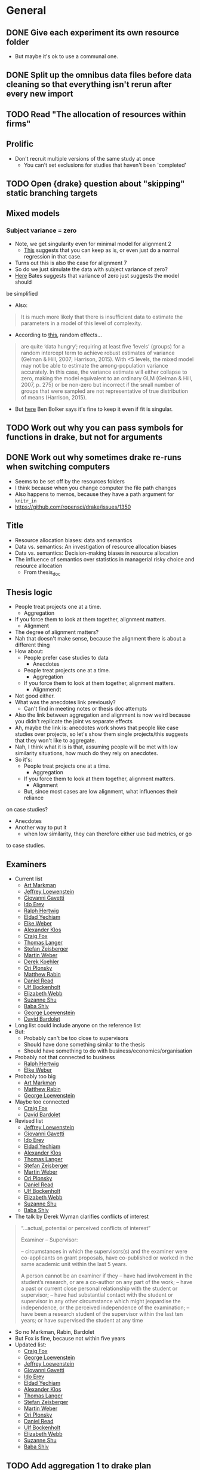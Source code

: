 * General
** DONE Give each experiment its own resource folder
   CLOSED: [2020-10-12 Mon 09:51]
   - But maybe it's ok to use a communal one.
** DONE Split up the omnibus data files before data cleaning so that everything isn't rerun after every new import
   CLOSED: [2020-10-26 Mon 09:47]
** TODO Read "The allocation of resources within firms"
** Prolific
   - Don't recruit multiple versions of the same study at once
     - You can't set exclusions for studies that haven't been 'completed'
** TODO Open {drake} question about "skipping" static branching targets
** Mixed models
*** Subject variance = zero
    - Note, we get singularity even for minimal model for alignment 2
      - [[https://stats.stackexchange.com/a/112435][This]] suggests that you can keep as is, or even just do a normal
        regression in that case.
    - Turns out this is also the case for alignment 7
    - So do we just simulate the data with subject variance of zero?
    - [[https://stat.ethz.ch/pipermail/r-sig-mixed-models/2014q3/022509.html][Here]] Bates suggests that variance of zero just suggests the model should
    be simplified 
    - Also:
    #+begin_quote
    It is much more likely that there is insufficient data to estimate the
    parameters in a model of this level of complexity.
    #+end_quote
    - According to [[https://www.ncbi.nlm.nih.gov/pmc/articles/PMC5970551/][this]], random effects...
    #+begin_quote
    are quite ‘data hungry’; requiring at least five ‘levels’ (groups) for a
    random intercept term to achieve robust estimates of variance (Gelman &
    Hill, 2007; Harrison, 2015). With <5 levels, the mixed model may not be able
    to estimate the among-population variance accurately. In this case, the
    variance estimate will either collapse to zero, making the model equivalent
    to an ordinary GLM (Gelman & Hill, 2007, p. 275) or be non-zero but
    incorrect if the small number of groups that were sampled are not
    representative of true distribution of means (Harrison, 2015).
    #+end_quote
    - But [[https://stats.stackexchange.com/a/466286][here]] Ben Bolker says it's fine to keep it even if fit is singular.
** TODO Work out why you can pass symbols for functions in drake, but not for arguments
** DONE Work out why sometimes drake re-runs when switching computers
   CLOSED: [2020-12-11 Fri 09:16]
   - Seems to be set off by the resources folders
   - I think because when you change computer the file path changes
   - Also happens to memos, because they have a path argument for ~knitr_in~
   - https://github.com/ropensci/drake/issues/1350
** Title
   - Resource allocation biases: data and semantics
   - Data vs. semantics: An investigation of resource allocation biases
   - Data vs. semantics: Decision-making biases in resource allocation
   - The influence of semantics over statistics in managerial risky choice and resource allocation
     - From thesis_doc
** Thesis logic
   - People treat projects one at a time.
     - Aggregation
   - If you force them to look at them together, alignment matters.
     - Alignment
   - The degree of alignment matters?
   - Nah that doesn't make sense, because the alignment there is about a different thing
   - How about:
     - People prefer case studies to data
       - Anecdotes
     - People treat projects one at a time.
       - Aggregation
     - If you force them to look at them together, alignment matters.
       - Alignmendt
   - Not good either.
   - What was the anecdotes link previously?
     - Can't find in meeting notes or thesis doc attempts
   - Also the link between aggregation and alignment is now weird because you
     didn't replicate the joint vs separate effects
   - Ah, maybe the link is: anecdotes work shows that people like case studies
     over projects, so let's show them single projects/this suggests that they
     won't like to aggregate.
   - Nah, I think what it is is that, assuming people will be met with low
     similarity situations, how much do they rely on anecdotes.
   - So it's:
     - People treat projects one at a time.
       - Aggregation
     - If you force them to look at them together, alignment matters.
       - Alignment
     - But, since most cases are low alignment, what influences their reliance
   on case studies?
   - Anecdotes
   - Another way to put it
     - when low similarity, they can therefore either use bad metrics, or go
   to case studies.
** Examiners
   - Current list
     - [[https://liberalarts.utexas.edu/psychology/faculty/markman][Art Markman]]
     - [[https://loewenstein.web.illinois.edu/][Jeffrey Loewenstein]] 
     - [[https://www.tuck.dartmouth.edu/faculty/faculty-directory/giovanni-gavetti][Giovanni Gavetti]]
     - [[https://mba.technion.ac.il/prof-ido-erev/][Ido Erev]]
     - [[https://www.mpib-berlin.mpg.de/staff/ralph-hertwig][Ralph Hertwig]]
     - [[https://ie.technion.ac.il/~yeldad/][Eldad Yechiam]]
     - [[http://elke-u-weber.com/][Elke Weber]]
     - [[https://www.qber.uni-kiel.de/de/team/alexander-klos][Alexander Klos]]
     - [[https://www.anderson.ucla.edu/faculty-and-research/management-and-organizations/faculty/fox][Craig Fox]]
     - [[https://www.wiwi.uni-muenster.de/fcm/de/das-fcm/lsf/team/thomas-langer][Thomas Langer]]
     - [[https://www.ru.nl/english/people/zeisberger-s/][Stefan Zeisberger]]
     - [[https://www.bwl.uni-mannheim.de/en/weber/][Martin Weber]]
     - [[https://uwaterloo.ca/psychology/people-profiles/derek-j-koehler][Derek Koehler]]
     - [[http://oriplonsky.com/][Ori Plonsky]]
     - [[https://scholar.harvard.edu/rabin/home][Matthew Rabin]]
     - [[https://www.wbs.ac.uk/about/person/daniel-read/][Daniel Read]]
     - [[https://www.kellogg.northwestern.edu/faculty/directory/bockenholt_ulf.aspx][Ulf Bockenholt]]
     - [[https://www8.gsb.columbia.edu/articles/authors/elizabeth-webb][Elizabeth Webb]]
     - [[https://www.anderson.ucla.edu/faculty-and-research/marketing/faculty/shu][Suzanne Shu]]
     - [[https://www.gsb.stanford.edu/faculty-research/faculty/baba-shiv][Baba Shiv]]
     - [[https://www.cmu.edu/dietrich/sds/people/faculty/george-loewenstein.html][George Loewenstein]]
     - [[https://www.sdabocconi.it/en/faculty/david-bardolet][David Bardolet]]
   - Long list could include anyone on the reference list
   - But:
     - Probably can't be too close to supervisors
     - Should have done something similar to the thesis
     - Should have something to do with business/economics/organisation
   - Probably not that connected to business
     - [[https://www.mpib-berlin.mpg.de/staff/ralph-hertwig][Ralph Hertwig]]
     - [[http://elke-u-weber.com/][Elke Weber]]
   - Probably too big
     - [[https://liberalarts.utexas.edu/psychology/faculty/markman][Art Markman]]
     - [[https://scholar.harvard.edu/rabin/home][Matthew Rabin]]
     - [[https://www.cmu.edu/dietrich/sds/people/faculty/george-loewenstein.html][George Loewenstein]]
   - Maybe too connected
     - [[https://www.anderson.ucla.edu/faculty-and-research/management-and-organizations/faculty/fox][Craig Fox]]
     - [[https://www.sdabocconi.it/en/faculty/david-bardolet][David Bardolet]]
   - Revised list
     - [[https://loewenstein.web.illinois.edu/][Jeffrey Loewenstein]] 
     - [[https://www.tuck.dartmouth.edu/faculty/faculty-directory/giovanni-gavetti][Giovanni Gavetti]]
     - [[https://mba.technion.ac.il/prof-ido-erev/][Ido Erev]]
     - [[https://ie.technion.ac.il/~yeldad/][Eldad Yechiam]]
     - [[https://www.qber.uni-kiel.de/de/team/alexander-klos][Alexander Klos]]
     - [[https://www.wiwi.uni-muenster.de/fcm/de/das-fcm/lsf/team/thomas-langer][Thomas Langer]]
     - [[https://www.ru.nl/english/people/zeisberger-s/][Stefan Zeisberger]]
     - [[https://www.bwl.uni-mannheim.de/en/weber/][Martin Weber]]
     - [[http://oriplonsky.com/][Ori Plonsky]]
     - [[https://www.wbs.ac.uk/about/person/daniel-read/][Daniel Read]]
     - [[https://www.kellogg.northwestern.edu/faculty/directory/bockenholt_ulf.aspx][Ulf Bockenholt]]
     - [[https://www8.gsb.columbia.edu/articles/authors/elizabeth-webb][Elizabeth Webb]]
     - [[https://www.anderson.ucla.edu/faculty-and-research/marketing/faculty/shu][Suzanne Shu]]
     - [[https://www.gsb.stanford.edu/faculty-research/faculty/baba-shiv][Baba Shiv]]
   - The talk by Derek Wyman clarifies conflicts of interest
   #+begin_quote
   
   “...actual, potential or perceived conflicts of interest”

   Examiner – Supervisor:

   – circumstances in which the supervisors(s) and the examiner were co-applicants
   on grant proposals, have co-published or worked in the same academic unit within
   the last 5 years.

   A person cannot be an examiner if they
   – have had involvement in the student’s research, or are a co-author on any part of the work;
   – have a past or current close personal relationship with the student or supervisor;
   – have had substantial contact with the student or supervisor in any other circumstance which might jeopardise the independence, or the perceived independence of the examination;
   – have been a research student of the supervisor within the last ten years; or have supervised the student at any time
   #+end_quote
   - So no Markman, Rabin, Bardolet
   - But Fox is fine, because not within five years
   - Updated list:
     - [[https://www.anderson.ucla.edu/faculty-and-research/management-and-organizations/faculty/fox][Craig Fox]]
     - [[https://www.cmu.edu/dietrich/sds/people/faculty/george-loewenstein.html][George Loewenstein]]
     - [[https://loewenstein.web.illinois.edu/][Jeffrey Loewenstein]] 
     - [[https://www.tuck.dartmouth.edu/faculty/faculty-directory/giovanni-gavetti][Giovanni Gavetti]]
     - [[https://mba.technion.ac.il/prof-ido-erev/][Ido Erev]]
     - [[https://ie.technion.ac.il/~yeldad/][Eldad Yechiam]]
     - [[https://www.qber.uni-kiel.de/de/team/alexander-klos][Alexander Klos]]
     - [[https://www.wiwi.uni-muenster.de/fcm/de/das-fcm/lsf/team/thomas-langer][Thomas Langer]]
     - [[https://www.ru.nl/english/people/zeisberger-s/][Stefan Zeisberger]]
     - [[https://www.bwl.uni-mannheim.de/en/weber/][Martin Weber]]
     - [[http://oriplonsky.com/][Ori Plonsky]]
     - [[https://www.wbs.ac.uk/about/person/daniel-read/][Daniel Read]]
     - [[https://www.kellogg.northwestern.edu/faculty/directory/bockenholt_ulf.aspx][Ulf Bockenholt]]
     - [[https://www8.gsb.columbia.edu/articles/authors/elizabeth-webb][Elizabeth Webb]]
     - [[https://www.anderson.ucla.edu/faculty-and-research/marketing/faculty/shu][Suzanne Shu]]
     - [[https://www.gsb.stanford.edu/faculty-research/faculty/baba-shiv][Baba Shiv]]
** TODO Add aggregation 1 to drake plan
** TODO Add alignment 1 to drake plan
** TODO Add alignment 3 to drake plan
** TODO Add alignment 4 to drake plan
** TODO Add alignment 5 to drake plan
** TODO Add alignment 6 to drake plan
** TODO Introduction chapter draft
** TODO Conclusion chapter draft
** TODO Aggregation chapter draft
** TODO Alignment chapter draft
** TODO Anecdotes chapter draft
   - State "TODO"       from              [2020-12-07 Mon 11:27]
* Anecdotes
** Conceptual discussion
*** Notes from original talk
    #+begin_quote
    - what the normative account is
    - can take business studies: people are case-based reasoners
    - something seems blunt about just using the brute statistics without distinguishing the relevance
    - part of what asking: can you distinguish anecdotal based thinking and case based
    - might be justifying more normally than marginal statistics
    - Micah: in the case of business specifically: when this might be relevant?
      - are these the right features
      - if seeing overall similarity that's not relevant...
    - robert: don't think agrees on last point
      - whole rage with precision medicine:
      - let's say identical twin got benefit of vitamin
      - i should take what they say more than random anecdote
    - micah: work in progress is thinking about normative things
      - easy to point when it's normative, e.g. ,vaccination
      - but other situations might not be
      - not saying it's always a bad thing
      - can check if people are being selective
        - might take expertise to figure out what the right dimesinos are
    - rob: if going from ignornace
      - maybe machine learning overall simialrity, then might be making good choices by looking at previous example
    - micah: if aggregating across and have similar case
      - strategy that's not horrible
      - there might be cases that when it's not a reasonable strategy people would still do it
      - can do more work that: situation where clearly similairty is important, and situation where it isn't importnat, and see if they're sensitive
      - real world decisions where might mean there is no adaptive thing like that
    - rob: if I was consultant, maybe similar cases might be sueful
      - influenced by overall similarity, but also relevant similarity
      - they'll ignore that we're both 6"1, when it's clear hight is not relevant to outcome

    - Gentner
      - can see rob's point: where oil well might be normative
      - with medical
        - might be able to do it
      - micah: in business clear how to find relevant dimension
        - in medicine: do these people use simialrity
    #+end_quote
*** Micah and Rob Goldstone emails
    #+begin_quote
    Hi Rob, I appreciate your question because we do need a normative analysis. I
    think you left at this point, but Nina Simms asked a similar question and I
    think I perhaps had a better answer the second time around, so wanted to get
    your thoughts. If say, the aggregated data was from a pool of similar cases
    (because there are plenty of cases within the more specific category that are
    successful) and we were clear about that, as opposed to the current experiment
    where we were more vague about the nature of the aggregated pool, would that be
    a better test-case to see if someone was suboptimally relying on the one case
    they just happen to have the details for?

    I agree generally, that a normative case needs to be developed regardless. But
    how do you think this context would fit into the norm?

    thanks, Micah
    #+end_quote
   
    #+begin_quote
    Micah (and Shir),

    yeah, I was thinking about this kind of thing too. Along these
    lines, I was thinking of setting up a situation where it was clear that there
    were descriptions/reviews of each of the cases prepared ahead of time, and you
    are just randomly sampling from one of these descriptions and showing it to
    participants. I think in that situation there’s not any more information
    provided by the anecdote, and so it shouldn’t be used (unless the content of the
    review makes it clear that the person is thinking like, or is like, the
    participant). Like your oil/microchip example, the sampling could also be said
    to be biased toward neutral or similar-to-self cases. Normatively I think people
    should be more influenced in the latter case, and I’m guessing that’s what you
    would find, based on your oil/microchip results.

    Neat stuff!
    Rob
    #+end_quote

    #+begin_quote
    Thanks Rob! I think I'll also more closely match the business and health domains
    as well. My intuition is that people are more likely to use irrelevant
    dimensions of similarity in the health domain because of a lack of a clear
    causal model (in which case, large samples to generalise from seems more
    normative). If it turns out people are more sophisticated and selective I'd be
    surprised, but actually pleasantly in terms of the implications.

    Best, Micah
    #+end_quote

    #+begin_quote
    Yeah, but also remember: if people don't have a lot causal knowledge, then the
    smart/sophisticated thing to do is use overall similarity between the known
    cases and one’s own situation in order to weight their outcomes. So, I think the
    normative model would use both overall similarity and dimension-specific
    similarity, tuning the use of each according to the quality of one’s knowledge
    about which dimensions are really important.
    #+end_quote

    #+begin_quote
    Meant to reply. I agree, that in the case that knowledge is lacking, overall
    similarity is a smart strategy. But, in the case where you have
    low-knowledge/overall similarity info of an individual case, but also know that
    individual case is an outlier from the overall trend from a larger sample, do
    you think that overall similarity should still be weighed heavily? It's
    specifically the low-knowledge strategy when in conflict with large samples that
    seem problematic to me.

    But does formal analysis or simulations suggest it is still a good strategy? Or
    is this highly dependent on the degree of variability in the large sample?

    thanks, your thoughts are very helpful!

    -mbg

    #+end_quote
*** Shir and Micah emails
    #+begin_quote
    Hey Micah,
 
    I put together everything I’ve got on Rob’s normative question (notes I took
    from your talk, and your email exchange with him); see below for reference. What
    do you think about this as a summary:
 
    - On the one hand, we know that aggregated data is more useful than an anecdote
      (from that dataset).
      - On the other hand, an anecdote that is identical (e.g., a twin) to the
        target situation use is more useful than aggregated data.
    - Therefore, aggregated data should be used when the anecdote is randomly drawn
      from a sample of cases from the aggregated dataset, and the anecdote should be
      used when it was picked out specifically for its causal similarities to the
      target situation.

    So I guess we can just tell participants that the anecdote comes from the
    dataset that the statistics are based on. In that case it should then be
    definitely normative to go with the statistics, right?
    #+end_quote
    #+begin_quote
    Ah I think we would want to further express that it is randomly sampled from
    the aggregate in some manner right? Don't we already say it comes from the
    set?

    I guess in terms of design, do we want a condition difference where it is more
    relatively better to use an anecdote vs. not? or perhaps something about the
    relevance of the specific dimensions of similarity vs. global similarity...

    hmm...though maybe we need to emphasise the randomness for now, but then just do
    this other issue later. Perhaps let's also hear what Dan says about this given
    he said he had an answer...
    #+end_quote
    #+begin_quote
    Yep sorry I forgot to add the randomly sample bit. Yes, we already say it comes
    from the set.

    I think for now just emphasising the randomness is a good idea, because we're
    already adding valence and I think one condition add at a time makes sense.

    We should also consider whether it's possible to put the thesis together without
    this experiment in case it drags on too much (e.g., I'm still working on it in
    Feb). At the moment it seems important so that the anecdotes chapter doesn't
    just have one experiment.
    #+end_quote
    #+begin_quote
    yeah; we could do one more experiment for the thesis, and still need more for a
    paper...

    and we probably want to embellish the random explanation a bit just to ensure
    they dont miss it.

    check out this line of research for instruction inspiration
    https://link.springer.com/article/10.3758/s13423-018-1562-2

    #+end_quote
*** Dealing with Rob's comments
    - @hayes2019
      - Diversity effect: generalisation occurs more from dissimilar sets than
    similar ones
    - Depends on whether participants are told that the items come from a
      random distribution (weak sampling) or were intentionally chosen (strong sampling)
      - [[https://osf.io/fpx9k/][OSF page]]
      - Strong sampling instruction excerpt:
        #+begin_quote
        Note that the instances were deliberately chosen to best illustrate the
        variety of living things that have the property.
        #+end_quote
      - Weak sampling instruction excerpt:
    #+begin_quote
    We asked a student to open a book on plants and animals at weak pages and note
    the first three living things they came across and whether or not those living
    things have the property in question.

    This means the information you receive may not be the most strong for making
    your judgment - by chance, the student will sometimes select very dissimilar
    items, and sometimes very similar ones.
    #+end_quote
*** New emails
    - Shir
    #+begin_quote
    I realise I forgot to update you after my call with Dan. We talked about the
    question of whether it is normative to choose statistics over an anecdote if
    the anecdote is similar to the target. Dan’s suggestion was to potentially
    add text that describes the “limit of similarity” in the sample. For
    instance, writing something like “the highest similarity rating of any of
    these case studies to various targets was 70%”. Supposedly this would mean
    that upon seeing a similar anecdote to the target project, participants
    should assume that at best the anecdote might be 70% similar, and not
    higher.
 
    So at the moment we have four ways of addressing the normative question in the
    experiment itself (i.e., apart from the justification in the paper):

    - Saying that the anecdote was randomly sampled from a pool of other projects
    - Saying that the pool is quite large (currently we say “thousands of projects”)
    - Using project-specific language when describing the failure/success of the
      company (e.g., the project failed because of a loss in stakeholder interest
      [project-specific] vs. the project failed because of problems with the soil in
      the region [would be true for all companies in the region])
    - Constraining range of possible similarity in the pool (described above)

    Thoughts on this? Specifically, I’m unsure of what to do with the third point
    (the “analysis” of why they failed/succeeded), because we used more general
    reasons in Experiment 1 (e.g., target is an oil well in Texas and the anecdote
    is an oil well in New Mexico, which we say had a “hydrocarbon shortage” in the
    region). That is, it seems that the more the reason has causal implications to
    the target (via any of the attributes, e.g., location, company structure, etc.)
    it increases the chances of it being useful. But also isn’t the point that there
    are sometimes flukes and natural variations (and therefore one should listen to
    the data)?
    #+end_quote
    - Micah
    #+begin_quote
    I have a few questions about % similarity. 1 is whether that undercuts our
    similarity manipulation? A big part of the effect from E1 was driven by
    perceived similarity, and what if the "70% similarity" reduces the perceived
    similarity between the two, and thus the effect? 2. it reads weirdly to me
    without then explaining how that is calculated. It could be good to e.g.,
    explain all the dimensions that go into it: (e.g., the amount invested, the
    management of the project). 3. Does quantifying the similarity actually imply
    they should use the anecdote? why else quantify the similarity besides to
    establish it's potential basis for induction? I realize this suggests the
    opposite effect of 1. Both seem possible to me...

    Either way for the %, the first 3 seem good; I think we need to make sure that
    the overall similarity of the high similarity is not directly support a causal
    explanation for failure, unless we can then argue they still should ignore it
    (but that certainly seems a harder argument). Of course, any individual may then
    construct a causal connection but that would then be a sort of explanation for
    why similarity has the effect, is how it elicits that causal connection. Thats
    different than explicitly supporting it.

    Or am I thinking of these in the wrong way?
    #+end_quote
    - Dan
    #+begin_quote
    it's converting similarity to probability weighting that concerns me most
    #+end_quote
*** First principles
    - People use anecdotes even in the presence of aggregated data.
      - e.g., medicine is taken more when description says "this medicine is 86%
        effective" than when it says "this medicine is 86% effective. Suzy took
        it and was ill."
      - Both cases imply that it didn't work for some people.
      - Maybe use percentage failed?
      - Not use analysis description at all?
    - How much should similarity affect this?
      - If twin, then should rely on that.
        - Because same causal structure
      - If very different, then should rely on data
      - So maybe it's a continuum, and it'll actually be hard to set it up as
        perfectly normative to always use anecdote
    - So maybe the question should be how /does/ similarity affect this?
      - And the question comes from:
        - On the one hand people like surface features over relational in
          retrieval
        - On the other hand are more sensitive to relations when directly
          comparing
      - Well that's not useful, because there's no retrieval.
      - We can just stick to the fact that the findings in the literature are
        mixed
      - 
** Experiment 1
*** DONE Summary
    CLOSED: [2020-12-04 Fri 15:14]
** Experiment 2
*** Design
    - IVs
      - Anecdote
      - Alignment
      - Polarity
    - DV
      - allocation
    - But the tricky thing is how we planned the new within-subjects design.
      - Anecdotes article Experiment 2 actually summarises it:
    #+begin_quote
    Experiment 2 was very similar to [Experiment 1], except that we added a
    within-subjects anecdote valence manipulation. Further, manipulated anecdote
    similarity within-subjects, in order to increase the experiment's power. All
    participants saw the statistics only condition, as it did not contain an
    anecdote, and therefore did not need to be manipulated between-subjects. As
    such, each participant saw five displays, with one statistics only condition,
    and four displays for either the anecdote only condition, or the statistics and
    anecdote condition. These four displays consisted of the similarity (low and
    high) $\times$ valence (negative and positive) conditions.
    #+end_quote
    - How many domains?
      - Each display has two, and then the anecdote is the same as one of them.
      - So we cycle between each of them as the anecdote/reference.
      - So we'd need an anecdote analysis for each.
      - Eight in total.
    - How do we structure this?
      - So the end result is a df with rows that indicate anecdote condition and
        whatever counterbalancing we need.
      - Each row has a nested df with five rows.
        - One for each within-subjects condition (statistics only, and anecdote
          condition f valence f similarity.
      - Each of those rows has a nested column with the actual HTML display
        - Which is either just a table for the statistics only, or a table and a
          paragraph for the anecdote condition.
        - But how do we do that? For alignment we sent off just the columns so
          that you can shuffle the columns.
        - But I guess here you only have two projects.
        - So maybe we can just counterbalance anyway without bloating the
          experiment file too much.
      - But the main source of counterbalancing will be the domains
        - Don't we actually need 10 domains, because the statistics only display
          also is displaying two projects.
        - Either way, we need  away of counterbalancing which domains go to
          which displays.
        - And which projects go to anecdote vs comparison.
        - Actually maybe it's not too bad.
          - Two/three anecdotes conditions (depending on if we do enhanced or not)
          - Five displays (five pairs of projects)
          - Two anecdote/comparison states (which of the pair is the anecdote
            and which is the comparison project)
          - 2/3 f 5 f 2
          - So 20/30 rows of five displays (of two projects each)
          - And double that if we counterbalance column order
            - But seems that we're better off to make a function for this like
              in alignment.
              - Takes rows as arguments, but also an anecdote argument.
      - So each domain needs different versions
        - low vs high intrinsic values
          - to be the anecdote or comparison, depending on valence condition
        - That's it really
        - Another way of putting it is that each needs
          - Anecdote description/analysis
          - High intrinsic features
          - Low intrinsic features
      - So we make a data frame with 10 rows for each domain
        - Each has the three components each needs as columns
        - Or two rows each because you can classify the two intrinsic features
          on a different column
          - And also because you always need an anecdote and one of the
            intrinsic features.
        - Then I guess we pair them
        - No, we do like in the alignment experiment
          - Create a latin nested column, and the unnest, so that each domain
            has one of the variation values.
        - But we should still pair them up.
          - So that you get five pairs.
          - And then you assign each pair a vector of 1-5 for their variation.
        - So that's for within-subjects allocation
          - Wait a second, each domain also needs two valence and two similarity condition.
        - So we'll have three main columns:
          - Anecdote (including description and analysis)
          - Intrinsic features (high and low)
          - Statistics (high, low, NA (but only for NA anecdote))
        - For anecdote, we'll have five rows:
          - High valence, high similarity
          - High valence, low similarity
          - Low valence, low similarity
          - Low valence, high similarity
          - NA
        - But the text of the anecdote depends on the intrinsic features
          - So I guess we actually mean "the descriptive components of the anecdote".
      - Also remember that all of this is just for the "low similarity"
        condition, because in high similarity they're comparing two projects
        from the same domain.
        - But the above technically already accounts for this because to do this
          we just need high and low value conditions
          | project | business | valence | similarity | statistics amount | anecdote | intrinsic |
          |---------+----------+---------+------------+-------------------+----------+-----------|
          | oil     | fuel co  | high    | low        | high              |          |           |
          | oil     | fuel co  | low     | low        | high              |          |           |
          | oil     | fuel co  | high    | high       | high              |          |           |
          | oil     | fuel co  | low     | high       | high              |          |           |
          | oil     | fuel co  | NA      | NA         | NA                |          |           |
          | oil     | refinera | high    | low        | low               |          |           |
          | oil     | refinera | low     | low        | low               |          |           |
          | oil     | refinera | high    | high       | low               |          |           |
          | oil     | refinera | low     | high       | low               |          |           |
          | oil     | refinera | NA      | NA         | NA                |          |           |
**** After reviewing Experiment 1
     - High and low similarity don't mean different business names
       - They have different business names regardless of similarity condition
       - They mean qualitative features that are similar (e.g., location) and
         quantitative values that are relevant
     - So each domain gets five components:
       1. Target project
       2. Anecdote - low valence high similarity
       3. Anecdote - high valence high similarity
       4. Anecdote - low valence low similarity
       5. Anecdote - high valence low similarity
          | project | project role | business | valence | similarity | analysis | features |
          |---------+--------------+----------+---------+------------+----------+----------|
          | oil     | target       | enfuel   | high    | high       | NA       | f        |
          | oil     | anecdote     | refinera | high    | high       | a1       | f1       |
          | oil     | target       | enfuel   | low     | high       | NA       | f        |
          | oil     | anecdote     | refinera | low     | high       | a2       | f2       |
          | oil     | target       | enfuel   | high    | low        | NA       | f        |
          | oil     | anecdote     | refinera | high    | low        | a3       | f3       |
          | oil     | target       | enfuel   | low     | low        | NA       | f        |
          | oil     | anecdote     | refinera | low     | low        | a4       | f4       |
     - And then when we filter by condition we always get the same target, and
       one of the four anecdotes
     - But I guess we have stats only
     - So we add a statistics column (we'll sketch just with one similarity condition)
       - But actually similarity doesn't mean anything in statistics only
       - Nor does valence.
       - So let's just add on
       - Anecdote only:
         | project | role     | business | valence | similarity | analysis | features | statistics |
         |---------+----------+----------+---------+------------+----------+----------+------------|
         | oil     | target   | enfuel   | high    | high       | NA       | f        | NA         |
         | oil     | anecdote | refinera | high    | high       | a1       | f1       | NA         |
         | oil     | target   | enfuel   | low     | high       | NA       | f        | NA         |
         | oil     | anecdote | refinera | low     | high       | a2       | f2       | NA         |
         | oil     | target   | enfuel   | high    | low        | NA       | f        | NA         |
         | oil     | anecdote | refinera | high    | low        | a3       | f3       | NA         |
         | oil     | target   | enfuel   | low     | low        | NA       | f        | NA         |
         | oil     | anecdote | refinera | low     | low        | a4       | f4       | NA         |
       - Anecdote + statistics:
         | project | role     | business | valence | similarity | analysis | features | statistics |
         |---------+----------+----------+---------+------------+----------+----------+------------|
         | oil     | target   | enfuel   | high    | high       | NA       | f        | high       |
         | oil     | anecdote | refinera | high    | high       | a1       | f1       | high       |
         | oil     | target   | enfuel   | low     | high       | NA       | f        | high       |
         | oil     | anecdote | refinera | low     | high       | a2       | f2       | high       |
         | oil     | target   | enfuel   | high    | low        | NA       | f        | high       |
         | oil     | anecdote | refinera | high    | low        | a3       | f3       | high       |
         | oil     | target   | enfuel   | low     | low        | NA       | f        | high       |
         | oil     | anecdote | refinera | low     | low        | a4       | f4       | high       |
         - I think the target will always have high statistics
           - Or maybe just for low valence?
           - Yes, it depends on valence
           - Also valence is positive/negative, not high/low
       - Anecdote + statistics amended:
         | project | role     | business | valence  | similarity | analysis | features | statistics |
         |---------+----------+----------+----------+------------+----------+----------+------------|
         | oil     | target   | enfuel   | positive | high       | NA       | f        | low        |
         | oil     | anecdote | refinera | positive | high       | a1       | f1       | low        |
         | oil     | target   | enfuel   | negative | high       | NA       | f        | high       |
         | oil     | anecdote | refinera | negative | high       | a2       | f2       | high       |
         | oil     | target   | enfuel   | positive | low        | NA       | f        | low        |
         | oil     | anecdote | refinera | positive | low        | a3       | f3       | low        |
         | oil     | target   | enfuel   | negative | low        | NA       | f        | high       |
         | oil     | anecdote | refinera | negative | low        | a4       | f4       | high       |
       - Also, statistics isn't really relevant to the anecdote; only to target.
         - But again, it seems to be useful for filtering, even though they're duplicated.
       - Statistics only:
         | project | role     | business | valence | similarity | analysis | features | statistics |
         |---------+----------+----------+---------+------------+----------+----------+------------|
         | oil     | target   | enfuel   | NA      | NA         | NA       | f        | high       |
         | oil     | anecdote | NA       | NA      | NA         | NA       | NA       | high       |
     - So we make one of those for each domain.
     - Pair them up.
     - Then in each pair each one either acts as a target or a comparison each time.
       - I guess we do this through some filtering and latin unnesting
       - After you filter down to a condition, you get a target and anecdote row
         for each domain.
       - Each of those gets a value 1 or 2 for "target/comparison variation"
       - Or I guess just duplicate everything and given them a 1 and 2.
     - No just to figure out how to counterbalance each pair and their
       within-subjects condition
       - Surely just do the same thing as above.
       - Yeah, give each of the five conditions a vector of five for "project
         pair within-subject condition variation"
**** In action
     - For each project type
       - Anecdote condition
       - valence
         - role
         - business name
     - Maybe just go for it
     - Make a working example without counterbalancing
     - So we essentially have five displays
       - statistics only
       - anecdote condition high alignment negative valence
       - anecdote condition high alignment positive valence
       - anecdote condition low alignment negative valence
       - anecdote condition low alignment positive valence
**** After rewriting the old materials as a placeholder
     - I think something like alignment 8 would be good
     - The end result is a tibble with a column that has a tibble of the displays
     - And each row of the original tibble is a condition that we pass to
     jaysire to make a conditional timeline
     - So each of those sub-tibbles should have five rows (statistics + four
     anecdote displays)
     - Between subjects IV is really just anecdote condition
       - Plus whatever other variation IVs we end up having
     - So the plan now is to first just get the minimum required for let's say
     the combined condition, with three displays.
     - And then I guess the variations would come from that
     - For that you can also split it up into initially just getting the target
     sorted, and then working out the displays from there.
     - Because supposedly the values come from there.
     - The trouble now is doing everything in rows, but also making sure that
     anecdote and target have opposite values
     - Perhaps using ~pivot~?
       - Yes, pivot works
       - Still not super pretty, because you have suffixes, but works.
     - Currently have ~project_feature_variation~.
       - But hard to see how that works with similarity manipulation
       - So maybe we don't need that level of variation.
       - Maybe varying the projects themselves between the five displays is enough
       - That is, any differences between anecdote conditions can't be attributed to
         content
       - What about for alignment manipulation?
         - Well it can't be due to content, because they're different.
       - Does that mean that we now don't need the whole pivoted target/anecdote
         shebang?
       - Well I guess we still need it, but the target project doesn't need to
         change
     - Not working with making the anecdote variation change with NPV.
       - So maybe we rewrite so that target is made first, and then anecdote after,
     without pivoting, inside each row's nested column
**** Justification of counterbalancing conditions
     - Anecdote variation
       - Otherwise it's unclear if people picked a project because of its
         contents
       - It's really also a "target project" variation
     - Project variation
       - We need five pairs of projects, for each of the five displays
       - But I guess project variation is more about which pairs go with which
     anecdote condition
     - So we need five pairs for each anecdote condition, so that we can
       assign each of the five pairs to the five conditions and choose one of
       five latin square "variations".
       - So one project variation condition filters to the five displays
**** Making project variation work
     - Project variation gives a number to (at this point) low and high
       alignment rows and then a different number to the same rows but flipped.
     - So that in one case domain 1 is low and domain 2 is high, and the
       opposite is the case with the other variation condition level.
*** DONE Realistic multipliers
    CLOSED: [2020-12-15 Tue 10:46]
    - Get from the same method as alignment 8
    - But actually a bit different
    - There's a difference between alignment conditions
      - Depends on the cut off, though.
      - And also on valence, no?
    - Example
      - Target
        - Oil: 2200L per hour
      - Negative valence high alignment
        - 2000
        - Cutoff: 3000
      - Negative valence low alignment
        - 1400
        - Cutoff: 2100
    - So for negative high the cutoff is above both values
      - anecdote failed, so the target will fail
    - For negative low the cutoff is above anecdote, but below target
      - anecdote failed, but target not necessarily
    - For positive high, the cutoff should be below both of them
      - anecdote worked, so target will work
    - For positive low, the cutoff should be below anecdote, but above target
      - anecdote worked, but target not necessarily
    | valence  | similarity | multiplier_anecdote | multiplier_cutoff | target | anecdote | cutoff |
    |----------+------------+---------------------+-------------------+--------+----------+--------|
    | negative | low        |                 0.7 |               0.9 |   2200 |    1540. |  1980. |
    | negative | high       |                 1.4 |               1.6 |   2200 |    3080. |  3520. |
    | positive | low        |                 1.6 |               1.4 |   2200 |    3520. |  3080. |
    | positive | high       |                 0.9 |               0.7 |   2200 |    1980. |  1540. |
    #+TBLFM: $6=$5 * $3::$7=$5 * $4

    - Should negative high anecdote be higher or lower thatn the target?
      - Either way the cutoff is higher than both
      - Seems as though it should be below so that there's less reason
    - But also shouldn't there be two stages of multiplication, rather than two
    separate ones?
    - Making the cutoff and then anecdote from that
    - Or the other way around
    | valence  | similarity | multiplier_cutoff | multiplier_anecdote | target | cutoff | anecdote |
    |----------+------------+-------------------+---------------------+--------+--------+----------|
    | negative | low        |               0.5 |                 0.5 |   2200 |  1100. |     550. |
    | negative | high       |               1.5 |                 0.5 |   2200 |  3300. |    1650. |
    | positive | low        |               1.5 |                 1.5 |   2200 |  3300. |    4950. |
    | positive | high       |               0.5 |                 1.5 |   2200 |  1100. |    1650. |
    #+TBLFM: $6=$5 * $3::$7=$6 * $4
    - That doesn't work, because it doesn't guarantee the anecdote - target
    relationship in the high similarity conditions
    - Regardless, what we need is a list of five (for each within-subjects combination)
      - Each element has a list of two (for the anecdote/target
        - Each of those has five combinations (for each domain)
          - etc
    - Double check this
*** DONE Analysis content
    CLOSED: [2020-12-24 Thu 15:30]
    - State "DONE"       from "TODO"       [2020-12-24 Thu 15:30]
    - Varies by
      - Project variation: different content per variation
      - Alignment: the same values as for the predicted features + cutoff
      - Valence: as above
    - Reason
      - Has to be different for each domain, but can have three components.
    - So the worry is that by having the analysis description be too specific,
    the target would appear more similar to such an extent that it is actually
    rational to go with the anecdote, because they both seem to share a causal
    structure. 
    - Analogy-wise this might be the same as the surface/higher-order distinction
    - so I guess ideally what we do is work out a way to describe the projects
      so that it's rational to always go for statistics.
      - However, as a back up we can just always end up descriptive and just point
      to the fact that people are not so dumb like in the analogy literature to simply
      use any indicator as relevance.

*** TODO Fix analysis content specifics
    - State "TODO"       from              [2020-12-24 Thu 15:30]
    - Including wording and multipliers
*** DONE Project variation content
    CLOSED: [2020-12-12 Sat 16:59]
*** TODO Clean up functions
*** DONE Input IDs
    CLOSED: [2020-12-11 Fri 15:51]
*** DONE Valence condition
    CLOSED: [2020-12-11 Fri 11:16]
    - Need to make sure valence positive targets have low statistics
    - And obviously that the analysis explains that the case study did well.
    - Unclear what to do with statistics only
      - Whether to have one per valence condition
      - Actually, you'd be using the other project's allocation
      - Or just stick to one condition and accept that the difference between
    valence conditions will be non-symmetrical
*** DONE Anecdote condition analysis differences
    CLOSED: [2020-12-11 Fri 10:29]
*** DONE Add project variation across within-subjects variables
    CLOSED: [2020-11-30 Mon 15:43]
    - State "DONE"       from "TODO"       [2020-11-30 Mon 15:43]
*** DONE Anecdote conditions
    CLOSED: [2020-12-11 Fri 10:29]
    - State "TODO"       from              [2020-11-30 Mon 15:49]
    - Maybe done by javascript?
    - Won't be easy, because it involves the NPV row
*** DONE Statistics only condition
    CLOSED: [2020-12-10 Thu 16:27]
    - State "DONE"       from "TODO"       [2020-12-10 Thu 16:27]
    - State "TODO"       from              [2020-11-30 Mon 15:49]
*** DONE Summary of plan
    CLOSED: [2020-12-07 Mon 09:27]
    - State "DONE"       from "TODO"       [2020-12-07 Mon 09:27]
    - Before investing further into the coding
*** DONE Fix location generation
    CLOSED: [2020-12-11 Fri 14:59]
    - Needs to vary by alignment and project type
    - Should end up a list that has low and high alignment
      - In each has anecdote and target
        - In each has the five pairs
*** Analysis
    - How are we comparing between Stats only and the others again?
    - I guess compare the difference stats only and the anecdote condition
      - And compare for each between subs condition.
    - Could get a "corrected" difference score of stats only vs anecdote condition
      - Only works if within-subjects, I think.
*** DONE Fix alignment correspondence with string value, structure, and integration
    CLOSED: [2020-12-12 Sat 09:45]
*** DONE Fix predicted features
    CLOSED: [2020-12-12 Sat 10:44]
    - At the moment the multiplier is both for the anecdote and comparison
    - Should be a totally different set of values for comparison, and the
    multiplier just for the anecdote
    - And the anecdote multiplier should be different for each similarity condition
    - So the 1 is for the target, and the non-zero multipliers for the anecdote
      
*** TODO Add reference class similarity description
* Aggregation
** Analysis
   - From Evan:
   #+begin_quote
   Ah right! Well I haven’t done that sort of thing before but I guess I’d
   probably start by looking at the number of alternations per 10 choices (is it
   a 2AFC type task?) or the average length of the run of the same choice (the
   two should be related of course)?
   #+end_quote

   - From Alex:
   #+begin_quote
   What you are describing makes sense though. You have less information in a
   binary outcome than in a continuous or even a richer categorical outcome. So
   it’s not possible to get a meaningful value for the autocorrelation if you don’t
   have any information on how it varies, as in a sequence of all 1s or 0s. It’s a
   similar issue to when you have a perfect predictor for a binary outcome. There
   is no information in that predictor, because there is perfect separation, so you
   have to exclude it from your model.

   #+end_quote
* Alignment
** DONE Experiment 8
   CLOSED: [2020-12-07 Mon 10:12]
   - State "DONE"       from "TODO"       [2020-12-07 Mon 10:12]
*** Plan  
    - Let's try work backwards:
    - Eventually we need to make a call to `trial_survey_multi_choice`, which creates timeline variables using `set_parameters`.
    - So each iteration of the loop should have a list of two for the two displays
    - I guess we can do everything in tibbles and then in the end nest the two displays (for reliability amount) in the end
      - And convert the two rows to a list
    - So everything can be on big tibble with the following variable columns:
      - Alignment condition
      - Reliability type
      - Project variation
        - Low alignment: intrinsic features
        - High alignment: project type
    - Then supposedly, filtering that down (and passing the relevant column value to display_if for condition) will get you the two displays for each combination
      - but actually it wouldn't be filtering, it would be stepping down each row and pulling the 'parameters'
    - Actually configuring the two reliability amount displays isn't that easy
      - They need different NPVs
      - Also, they need five new project descriptions
    - New issue
      - You ran Aggregation Experiment 3b (high alignment top up) with the Experiment 4 link.
      - So not the end of the world, but now what you probably need to do is to hard code those three IDs out of Experiment 4 prolific ID generation.
*** DONE Counterbalancing
    CLOSED: [2020-10-08 Thu 16:40]
    - Project variation
      - But this is randomised
    - Project name
      - Is it really just project name that needs latin square?
    - Also order of the values in each table, I guess.
      - Or maybe it's enough to just change the order of values, and we don't care so much about the order of the names
    - Ok so project name was definitely not as easy as I thought.
      - Maybe because of the alignment differences
      - So we're now going to try do it after everything
    - That worked fine
      - But might lead to errors when getting input data through, so pay attention.
    - And column order
    - We're currently on 12MB, so likely will need to revisit this and add column shuffling on the JS end
*** DONE Inputs
    CLOSED: [2020-10-09 Fri 11:50]
*** DONE Fix project aesthetics [5/5]
    CLOSED: [2020-11-03 Tue 09:50]
    - [X] Heading names in the final table
    - [X] Multiplier values
      - [X] Actual values
      - [X] Rounding
        - Done automatically due to the integer conversion
    - [NA] Allocation and ranking labels
      - Might be too hard to bother
      - Removed
      - The others didn't suggest to add this
    - [X] Business names
    - [X] Table width
    - [X] Add project type underline
*** DONE Make sure projects are different between displays
    CLOSED: [2020-10-12 Mon 18:13]
    - Different NPVs
    - Different projects for low alignment?
    - I guess you can do like in aggregation and sample pairs from the set of different projects
    - But what we can do is have "display A" and "display B"
      - And only five projects can appear in A and the other five in B
      - And we just randomise the order in jspsych
      - But then we're associating certain projects with low or high reliability
    - Instead we'd have to sample pairs like we said before
    - I guess it's a low vs high alignment issue again
      - With low alignment we can just have one of two variations
        - That is, either display A or B for low or high reliability
      - With high alignment that's where we might need to sample
      - Or not!
    - What if we just have a "project_display_variation" type of variable
      - And then within the variation of the display set, for high alignment you have the standard project_variation condition
      - So then I guess you're "merely" multiplying the conditions by two.
      - Add it at the beginning when adding project content
      - Then in the end nest the columns such that you get a tibble with a high and low reliability_amount column, a project_display_variation column that is `c(1,2)`, and the table contents
        - Supposedly then you'd have cases in which each display variation is associated with each reliability amount
*** DONE Figure out why ~materials_directory~ doesn't get rebuilt when testing is outdated.
    CLOSED: [2020-10-29 Thu 11:09]
    - Due to an upstream target not using the correct static branching map argument.
    - Specifically, ~testing~ had ~testing_directory~ as a dependency, and ~testing_directory~ had ~map(experiment_number)~ instead of ~.data = !!parameters~.
*** DONE Catch trials [2/2]
    CLOSED: [2020-10-17 Sat 12:51]
    - Can think of three types
      - Instructions check
      - Attention check
      - "Honesty check" (from [[https://www.ncbi.nlm.nih.gov/pmc/articles/PMC6753310/#__sec25title][here]])
    - For the instructions check we can ask them which NPV is better
    - For attention check can be a trial between the two displays
      - Actually can be one before each display
      - "You will now see the first project display. It is important that you pay attention. Click the following checkbox before continuing on to the next page: [ ]. Please read through and complete the task accordingly."
    - Maybe also include a captcha?
      - Currently not working
      - Update: unlikely to happen, because requires update of psych server code
    - [[https://blog.prolific.co/how-to-improve-your-data-quality/][This article]] has a bunch of suggestions
      - And [[https://blog.prolific.co/minimising-noise-and-maximising-your-data-quality-the-case-of-satisficing/][here]]
    - Can also add something saying that you will get payment regardless of performance etc.
    - Let's reject if they get the NPV question and mid study attention check wrong
    - [X] Instructions check
    - [X] Attention check
*** DONE Generate the tables in JS
    CLOSED: [2020-10-10 Sat 15:43]
    - Will help with column order counterbalancing
      - And display pairs
    - So we just create the vectors/columns/whatever in R
      - Then jspsych takes them, shuffles, and puts them into a table from a function.
      - So we make a function whose argument is something like a vector of the columns/rows
        - And then the function itself already has the project and row names
        - The shuffling occurs in the function
    - So here's what you do:
      - Send to jspsych 1. an array of length five project columns, with each column as a vector (of 6 rows) in the array, 2. a vector for the header, 3. a vector for the row name column. For each table. Already in the function call.
      - Function steps:
        1. Shuffle the five vectors (columns)
        2. Add row name vector to the end of the array
        3. Transpose so that the rows are now columns
        4. Add header name vector
        5. Convert the new array of 6x6 into an HTML table
    - Would this help with display pairs?
      - Probably not actually
      - But what we can do is have "display A" and "display B"
        - And only five projects can appear in A and the other five in B
        - And we just randomise the order in jspsych
        - But then we're associating certain projects with low or high reliability
      - Instead we'd have to sample pairs like we said before
*** DONE Add reliability amount condition to input IDs
    CLOSED: [2020-10-17 Sat 13:38]
*** DONE Reanalyse old data using new techniques [3/3]
    CLOSED: [2020-11-03 Tue 09:50]
    - [X] difference between highest and lowest
      - Doesn't show an effect for Experiment 3 allocation
    - [X] mixed effect
      - Doesn't seem to work
      - Well, doesn't work when you try to play around with random effects
      - Works when you specify as in lm
      - Actually seems to be the best way to do this.
    - [X] covariate
      - but really just another within subject variable
      - But also: do we do project or npv amount?
        - Surely NPV amount
      - ANOVA or regression?
        - Seems equivalent
        - aov_ez doesn't seem to work with drake because character(0) isn't being taken as an argument
        - So we've got either aov_car or lm
          - Somehow lm seems to make more sense, because npv_amount is more continuous than categorical maybe?
        - Well how hard is it to do both?
          - Probably not that hard, but let's just start with lm
        - But now it seems that they're showing different estimates
        - So yeah let's do both
        - Ask informatics hub?
    - five regression
      - Asked Bruce to clarify
      - cancelled
*** DONE Add explanation of allocation task
    CLOSED: [2020-10-26 Mon 10:18]
    - Either in instructions or as preamble
*** DONE Generate test data
    CLOSED: [2020-10-22 Thu 17:48]
    - For some reason it isn't showing up with webdriver
    - But it has something to do with the main code, because welcome page works by itself
    - Also you changed around the experiment files for aggregation 4 and the resources for it
    - mock data files have also been edited a bit
**** DONE Add ad hoc webdriver code to satisfy ranking and allocation requirements [4/5]
     CLOSED: [2020-10-22 Thu 17:47]
     - [ ] Maybe add table class
       - Can also call "table", but probably better to use class in case we use different tables later
     - [X] Add ranking class
       - So that you can pull them out easier using webdriver
     - [X] Add allocation class
     - [X] Add ranking webdriver code
     - [X] Add allocation webdriver code
**** DONE Screenshots
     CLOSED: [2020-10-23 Fri 15:39]
*** CANCELLED Add project number to input ID
    - State "CANCELLED"  from "TODO"       [2020-11-19 Thu 15:03]
*** CANCELLED Change the NPV generation code a bit so that there isn't a duplicate value between sets
    - State "CANCELLED"  from "TODO"       [2020-11-19 Thu 15:03]
*** DONE Power analysis
    CLOSED: [2020-11-19 Thu 11:39]
    - Now that we're using ~lmer~ for analyses, we need to use something like
      ~simr~
    - What we can do is get previous experiments and then change the effect
      sizes as required.
    - I guess one issue is that we don't have a perfect pilot.
    - But we do have simulated data now.
    - Also we're meant to do sub component analyses?
      - Actually we're meant to do both to compare the sample needed
**** From http://finzi.psych.upenn.edu/R/library/simr/doc/fromscratch.html
     #+begin_src R
       library(simr)

       x <- 1:10
       g <- letters[1:3]
       X <- expand.grid(x = x, g = g)

       b <- c(2, -0.1) # fixed intercept and slope
       V1 <- 0.5 # random intercept variance
       V2 <- matrix(c(0.5, 0.05, 0.05, 0.1), 2) # random intercept and slope variance-covariance matrix
       s <- 1 # residual standard deviation

       model1 <- makeLmer(y ~ x + (1|g), fixef=b, VarCorr=V1, sigma=s, data=X)
       powerSim(model1, nsim=20)

     #+end_src

     #+RESULTS:

     - So I guess we just have to do it from scratch?
**** Test with already simulated data
     #+begin_src R
       library(drake)
       library(tidyverse)
       library(simr)

       loadd(data_simulation_alignment_8)

       formula <-
         allocation ~ alignment * reliability_amount * reliability_type * npv_amount + (1 | id)

       model <-
         formula %>%
         lmer(
           data = data_simulation_alignment_8
         )

       model %>%
         doTest(fcompare(~ alignment + reliability_amount))


       lm1 <- lmer(y ~ x + (x|g), data=simdata)
       lm0 <- lmer(y ~ x + (1|g), data=simdata)
       anova(lm1, lm0)
       compare(. ~ x + (1|g))(lm1)
       rcompare(~ (1|g))(lm1)
     #+end_src

     #+RESULTS:
     : 0.214325793064315

**** More research
     - Some useful resources all related to @singmann2019:
       - https://stats.stackexchange.com/questions/130714/how-to-choose-random-and-fixed-effects-structure-in-linear-mixed-models
       - http://singmann.org/mixed-models-for-anova-designs-with-one-observation-per-unit-of-observation-and-cell-of-the-design/
       - https://cran.r-project.org/web/packages/afex/vignettes/afex_mixed_example.html
**** So let's give it ago
     - Just following the afex::mixed vignette.
       #+begin_src R
         library(tidyverse)
         library(afex)
         library(drake)

         loadd(data_clean_alignment_8)

         ## look normal as is
         data_clean_alignment_8 %>% 
           mutate(
             log_allocation = log(allocation)
           ) %>%
           pivot_longer(cols = c(allocation, log_allocation),
                        names_to = "allocation_type",
                        values_to = "allocation") %>%
           ggplot(aes(allocation)) +
           geom_histogram(bins = 100) +
           facet_wrap(vars(allocation_type), scales = "free_x")

         model1 <-
           data_clean_alignment_8 %>% 
           mixed(
             allocation ~ alignment * reliability_type * reliability_amount * npv_amount + (alignment * reliability_type * reliability_amount * npv_amount | id),
             data = .
           )

         ## Warning messages:
         ## 1: Model failed to converge with 28 negative eigenvalues: -2.0e-01 -3.1e-01 -9.3e-01 -2.2e+00 -4.2e+00 -7.7e+00 -1.2e+01 -8.0e+01 -4.9e+02 -8.3e+02 -1.1e+03 -2.3e+03 -2.9e+03 -3.4e+03 -4.3e+03 -8.6e+03 -1.2e+04 -1.9e+04 -2.5e+04 -3.0e+04 -3.3e+04 -4.3e+04 -4.7e+04 -6.6e+04 -4.2e+05 -1.3e+06 -2.1e+06 -3.4e+06
         ## 2: Unable to compute Kenward-Roger F-test: using Satterthwaite instead
         ## 3: Unable to compute Kenward-Roger F-test: using Satterthwaite instead
         ## 4: Unable to compute Kenward-Roger F-test: using Satterthwaite instead
         ## 5: Unable to compute Kenward-Roger F-test: using Satterthwaite instead
         ## 6: Unable to compute Kenward-Roger F-test: using Satterthwaite instead
         ## 7: Unable to compute Kenward-Roger F-test: using Satterthwaite instead
         ## 8: Unable to compute Kenward-Roger F-test: using Satterthwaite instead
         ## 9: Unable to compute Kenward-Roger F-test: using Satterthwaite instead
         ## 10: Unable to compute Kenward-Roger F-test: using Satterthwaite instead
         ## 11: Unable to compute Kenward-Roger F-test: using Satterthwaite instead
         ## 12: Unable to compute Kenward-Roger F-test: using Satterthwaite instead
         ## 13: Unable to compute Kenward-Roger F-test: using Satterthwaite instead
         ## 14: Unable to compute Kenward-Roger F-test: using Satterthwaite instead
         ## 15: Unable to compute Kenward-Roger F-test: using Satterthwaite instead
         ## 16: Unable to compute Kenward-Roger F-test: using Satterthwaite instead

         ## Warning message:
         ##           lme4 reported (at least) the following warnings for 'full':
         ##                                                                 * boundary (singular) fit: see ?isSingular 

         summary(model1)$varcor
       #+end_src
**** Action plan
     - Seems like we're going to have to do the standard simulate, analyse, and iterate.
     - But how will we specify the effect sizes?
     - At the moment we're simulating allocation using the correlation.
     - You know what else we can do
       - Just determine a mean for each NPV amount!
     - Unless there's a standard way to simulate these kinds of continuous
       variables
     - Usually you just use ~rnorm~ or one of the other distributions
     - Technically we should be working out what kind of distribution this is
     - We can also generate y by running the regression backwards, as [[https://stats.stackexchange.com/questions/115748/simulate-data-for-2-x-2-anova-with-interaction/115767][this
       suggests]].
       - I think we can just use ~lme4::simulate.merMod()~
     - [[https://aosmith.rbind.io/2018/04/23/simulate-simulate-part-2/][This one]] suggests that we can just add npv amount in as is and you'll get
       the response variable as long as you specify the others.
     - But [[https://github.com/RInterested/SIMULATIONS_and_PROOFS/blob/master/Trees%20mixed%20random%20effects][this]] suggests more than one fixed factor might be more involved.
***** DeBruine and Barr (2019)
      - I think [[https://debruine.github.io/lmem_sim/articles/paper.html][this]] is a good guide, because it's recent and peer reviewed
      - Or we use her [[https://github.com/debruine/faux][faux]] package
      - DeBruine and Barr (2019) suggest that SR approximation is actually better
        for lmer's REML, and cite Luke (2017).
      - They also have an interesting mention of what to do without pilot data:
      #+begin_quote
      If you lack any pilot data to work with, you can start with the general
      rule of thumb setting the residual variance to about twice the size of the
      by-subject or by-item variance components (see supplementary materials
      from Barr et al., 2013 at
      https://talklab.psy.gla.ac.uk/simgen/realdata.html for results from an
      informal convenience sample).
      #+end_quote
      - Barr et al. (2013) also has some practical tips.
*****  [[https://debruine.github.io/tutorials/sim-lmer.html][DeBruine's sim-lmer tutorial]]
      - Also useful
      - Goes into interactions
        - But of categorical variables
        - And suggests to set the values in relation to the grand mean
        - Transforms them into main effects and interactions
      - Slopes
        - Suggests to only add within-subjects factors
        - Contrary to [[https://stats.stackexchange.com/a/408983][this example]].
        - But I guess we'll go with DeBruine?
        - Also just categorical
        - [[https://stats.stackexchange.com/a/162735][This]] is an example of using time, which is isimilar to NPV amount
***** What does {faux} have to offer?
      - Ideally it automates a lot of this stuff
      - Otherwise we'll do as per the tutorial
      - Yeah looks like it's too specific to designs with item random effects.
      - Unless maybe we can use ~sim_design()~?
        - Doesn't seem possible/simple
**** Actual action plan
     - Bring in alignment experiments 2, 3, and 7.
       - 2 has information about NPV amount, reliability amount, and alignment
         for explicit reliability,
       - 3 has information about NPV amount, reliability amount, and alignment
         for implicit reliability,
         - Although these results are different to 7
         - Here there was a main effect of alignment
         - So maybe let's not include 3
       - 7 has information about reliability amount and reliability type for
         alignment condition separately.
     - Model
       #+begin_src R
         allocation ~
           alignment * reliability_type * reliability_amount * npv_amount +
           (npv_amount * reliability_amount | id)
       #+end_src
     - Take relevant effects
       - 2
         - alignment fixed for explicit reliability
         - reliability amount fixed for explicit reliability
         - NPV amount fixed for explicit reliability
         - Subject variability
         - Subject x alignment correlation
         - Subject x reliability amount correlation
       - 7
     - Ok, let's just go for it
**** Not as expected
     - Hard because
       - Doing the four-way interaction in ~makeLmer~ means making up effect
         estimates and also means that the simulation may be garbled because of
         mixing estimates from different experiments.
       - Simulated data doesn't follow the same constraints as the actual
         options
         - Not adding up to 100, some values negative.
     - Doing it like we did for the hypothesis plots wouldn't work because you
       can't specify effects.
       - It's built using correlations with the npv amount
       - But maybe that's fine?
       - Follows the constraints
       - I guess we can also take the correlations from the old data
       - But either way, we're still going to use ~lmer~ to analyse.
       - We could do it in a really convoluted way and run it heaps of times and
         only take the simulations that have the specs we want.
     - Another way is just to specify the raw means, no?
       - For each condition/cell.
       - And each of those has a mean and sd.
       - But I guess then we can't run sensitivity analyses.
     - Hybrid?
       - Maybe we run it through ~makeLmer~ and then run it through a custom truncation
         - Was quick for the correlation truncation we did
       - But I guess then it wouldn't end up with the same specs
       - 
**** An attempt at the full four-way
     #+begin_src R
       library(drake)
       library(faux)
       library(tidyverse)
       library(afex)
       library(papaja)

       npv_amount <-
         seq(from = 400, to = 800, length.out = 5) %>%
         map(~ seq(from = .x, length.out = 51)) %>%
         map(~ sample(., size = 2, replace = T)) %>%
         transpose() %>%
         map(unlist)

       reliability_amount <- c("low", "high")
       reliability_type <- c("implicit", "explicit")
       alignment <- c("low", "high")
       display_variation <- seq_len(2)

       n <- 100

       id <- seq_len(n)

       counterbalanced_npv <-
         expand_grid(
           npv_amount,
           reliability_amount
         ) %>%
         mutate(
           display_variation = c(
             display_variation,
             display_variation %>%
             rev()
           ) %>%
             as.factor()
         ) %>%
         unnest(npv_amount) %>%
         arrange(display_variation)

       between <- lst(
         alignment,
         reliability_type,
         display_variation
       )

       within <- lst(
         reliability_amount,
         )

       df <-
         sim_design(
           within,
           between,
           n = 1, plot = FALSE, long = TRUE
         ) %>%
         left_join(counterbalanced_npv,
                   by = c("display_variation", "reliability_amount")
                   ) %>%
         arrange(id) %>%
         as_tibble()


       loadd(data_clean_alignment_2)
       loadd(data_clean_alignment_7)

       set_sum_contrasts()

       random_intercept_variance <- 0

       model_alignment_2 <-
         data_clean_alignment_2 %>%
         filter(reliability_amount != "noNPV") %>%
         ## mutate(
         ##   across(reliability_amount, ~ .x %>%
         ##                                fct_relevel("noNPV", "low")
         ##          )
         ## ) %>%
         nest_by(id, allocation, alignment, reliability_amount, npv_amount) %>%
         mixed(
           allocation ~ alignment * reliability_amount * npv_amount +
             (1 | id),
           data = .
         ) %>%
         .[["full_model"]] %>%
         broom.mixed::tidy()

       model_alignment_7 <-
         data_clean_alignment_7 %>%
         filter(alignment == "low") %>%
         nest_by(id, allocation, reliability_amount, reliability_type, npv_cond) %>%
         mixed(
           allocation ~ reliability_amount * reliability_type * npv_cond +
             (1 | id),
           data = .
         ) %>%
         .[["full_model"]] %>%
         broom.mixed::tidy()

       combined_value <-
         list(
           "(Intercept)",
           "sd__Observation"
         ) %>%
         map(
           function(term_value) {
             list(
               model_alignment_2,
               model_alignment_7
             ) %>%
               map_dbl(
                 ~ .x %>%
                   filter(term == term_value) %>%
                   pull(estimate)
               ) %>%
               mean()
           }
         ) %>%
         set_names(
           "intercept",
           "residual_sd"
         )

       model_alignment_7 %>%
         pull(term)

       model_alignment_2 %>%
         pull(term)

       estimate_label_alignment_2 <-
         c(
           "npv_amount",
           "alignment1",
           "alignment1:npv_amount",
           "reliability_amount1",
           "reliability_amount1:npv_amount",
           "alignment1:reliability_amount1",
           "alignment1:reliability_amount1:npv_amount"
         )

       estimate_alignment_2 <-
         estimate_label_alignment_2 %>%
         map(
           ~ model_alignment_2 %>% 
             filter(term == .x) %>%
             pull(estimate)
         ) %>%
         set_names(
           "npv_amount",
           "alignment",
           "npv_amount_alignment",
           "reliability_amount",
           "reliability_amount_npv_amount",
           "alignment_reliability_amount",
           "alignment_reliability_amount_npv_amount"
         )

       estimate_alignment_7 <-
         c(
           "reliability_type1",
           "reliability_amount1:reliability_type1",
           "reliability_amount1:reliability_type1:npv_cond1",
           "reliability_type1:npv_cond1"
         ) %>%
         map(
           ~ model_alignment_7 %>% 
             filter(term == .x) %>%
             pull(estimate)
         ) %>%
         set_names(
           "reliability_type",
           "reliability_amount_reliability_type",
           "reliability_amount_reliability_type_npv_cond",
           "reliability_type_npv_cond"
         )

       fixed_effects <-
         c(
           combined_value$intercept,
           estimate_alignment_2$npv_amount,
           estimate_alignment_2$alignment,
           estimate_alignment_2$reliability_amount,
           estimate_alignment_7$reliability_type,
           estimate_alignment_2$npv_amount_alignment,
           estimate_alignment_2$reliability_amount_npv_amount,
           estimate_alignment_2$alignment_reliability_amount,
           estimate_alignment_7$reliability_type_npv_cond,
           ## placeholders
           1,
           estimate_alignment_7$reliability_amount_reliability_type,
           estimate_alignment_2$alignment_reliability_amount_npv_amount,
           1,
           estimate_alignment_7$reliability_amount_reliability_type_npv_cond,
           1,
           1
         )

       model1 <-
         simr::makeLmer(allocation ~
                          npv_amount * alignment * reliability_amount * reliability_type +
                          (1 | id),
                        fixef = fixed_effects,
                        VarCorr = random_intercept_variance,
                        sigma = combined_value$residual_sd,
                        data = df
                        )

       data_simulation  <-
         model1 %>%
         model.frame()

       data_simulation %>%
         ggplot(aes(y = allocation,
                    x = npv_amount,
                    linetype = reliability_amount,
                    fill = reliability_amount
                    )) +
         facet_grid(
           cols = vars(reliability_type),
           rows = vars(alignment),
           labeller = "label_both"
         ) +
         geom_point(shape = 21, colour = "black", alpha = 0.7) +
         geom_smooth(method = "lm", colour = "black") +
         ## scale_fill_grey(start = 0.2, end = 0.8) +
         theme_apa(base_size = 10)

     #+end_src

     #+RESULTS:

     - Works ok, but has crazy values
     
**** A simpler model
     - Let's see if we get more normal values if we just use npv amount
     #+begin_src R
       library(drake)
       library(faux)
       library(tidyverse)
       library(afex)
       library(papaja)

       npv_amount <-
         seq(from = 400, to = 800, length.out = 5) %>%
         map(~ seq(from = .x, length.out = 51)) %>%
         map(~ sample(., size = 2, replace = T)) %>%
         transpose() %>%
         map(unlist)

       reliability_amount <- c("low", "high")
       reliability_type <- c("implicit", "explicit")
       alignment <- c("low", "high")
       display_variation <- seq_len(2)

       n <- 100

       id <- seq_len(n)

       counterbalanced_npv <-
         expand_grid(
           npv_amount,
           reliability_amount
         ) %>%
         mutate(
           display_variation = c(
             display_variation,
             display_variation %>%
             rev()
           ) %>%
             as.factor()
         ) %>%
         unnest(npv_amount) %>%
         arrange(display_variation)

       between <- lst(
         alignment,
         reliability_type,
         display_variation
       )

       within <- lst(
         reliability_amount,
         )

       df <-
         sim_design(
           within,
           between,
           n = 1, plot = FALSE, long = TRUE
         ) %>%
         left_join(counterbalanced_npv,
                   by = c("display_variation", "reliability_amount")
                   ) %>%
         arrange(id) %>%
         as_tibble()


       set_sum_contrasts()

       loadd(data_clean_alignment_2)
       loadd(data_clean_alignment_7)

       data_simple <-
         data_clean_alignment_2 %>%
         nest_by(id, allocation, alignment, reliability_amount, npv_amount) %>%
         filter(alignment == "high", reliability_amount == "high")


       data_simple %>%
         ggplot(aes(y = allocation,
                    x = npv_amount,
                    linetype = reliability_amount,
                    fill = reliability_amount
                    )) +
         ## facet_grid(
         ##   ## cols = vars(reliability_type),
         ##   rows = vars(alignment),
         ##   labeller = "label_both"
         ## ) +
         geom_point(shape = 21, colour = "black", alpha = 0.7) +
         geom_smooth(method = "lm", colour = "black") +
         ## scale_fill_grey(start = 0.2, end = 0.8) +
         theme_apa(base_size = 10)

       model_simple <-
         data_simple %>%
         mixed(
           allocation ~  npv_amount +
             (1 | id),
           data = .
         ) %>%
         .[["full_model"]] %>%
         broom.mixed::tidy()

       estimate_simple <-
         c(
           "(Intercept)",
           "npv_amount",
           "sd__Observation"
         ) %>%
         map(
           ~ model_simple %>% 
             filter(term == .x) %>%
             pull(estimate)
         ) %>%
         set_names(
           "intercept",
           "npv_amount",
           "residual_sd"
         )

       fixed_effects_2 <-
         c(
           estimate_simple$intercept,
           estimate_simple$npv_amount
         )

       model2 <-
         simr::makeLmer(allocation ~
                          npv_amount +
                          (1 | id),
                        fixef = fixed_effects_2,
                        VarCorr = 0,
                        sigma = estimate_simple$residual_sd,
                        data = df
                        )

       data_simulation_2  <-
         model2 %>%
         model.frame()

       data_simulation_2 %>%
         ggplot(aes(y = allocation,
                    x = npv_amount,
                    ## linetype = reliability_amount,
                    ## fill = reliability_amount
                    )) +
         ## facet_grid(
         ##   cols = vars(reliability_type),
         ##   rows = vars(alignment),
         ##   labeller = "label_both"
         ## ) +
         geom_point(shape = 21, colour = "black", alpha = 0.7) +
         geom_smooth(method = "lm", colour = "black") +
         ## scale_fill_grey(start = 0.2, end = 0.8) +
         theme_apa(base_size = 10)

     #+end_src

     #+RESULTS:

     - Better values.
     - Still some negatives

**** What if we focus on specific effects
     - We can just do an analysis for the explicit high alignment interaction
     - And the explicit low alignment interaction
     - Downside seems to be that then what do we do about the implicit condition?
       - Well, either we end up working out how to do a four-way nicely
       - Or maybe we just do different relevant combinations
       - Also, this doesn't take into account the main effect - alignment
***** Explicit high alignment

      #+begin_src R
        library(drake)
        library(faux)
        library(tidyverse)
        library(simr)
        library(afex)

        npv_amount <-
          seq(from = 400, to = 800, length.out = 5) %>%
          map(~ seq(from = .x, length.out = 51)) %>%
          map(~ sample(., size = 2, replace = T)) %>%
          transpose() %>%
          map(unlist)

        reliability_amount <- c("low", "high")
        reliability_type <- c("implicit", "explicit")
        alignment <- c("low", "high")
        display_variation <- seq_len(2)

        counterbalanced_npv <-
          expand_grid(
            npv_amount,
            reliability_amount
          ) %>%
          mutate(
            display_variation = c(
              display_variation,
              display_variation %>%
              rev()
            ) %>%
              as.factor()
          ) %>%
          unnest(npv_amount) %>%
          arrange(display_variation)

        between <- lst(
          alignment,
          reliability_type,
          display_variation
        )

        within <- lst(
          reliability_amount,
          )

        n <- 24

        df <-
          sim_design(
            within,
            between,
            n = n/8, plot = FALSE, long = TRUE
          ) %>%
          left_join(counterbalanced_npv,
                    by = c("display_variation", "reliability_amount")
                    ) %>%
          arrange(id) %>%
          as_tibble()

        df %>%
          pull(id) %>%
          unique() %>%
          length()

        set_sum_contrasts()

        loadd(data_clean_alignment_2)

        data_filtered <-
          data_clean_alignment_2 %>%
          filter(alignment == "high", reliability_amount != "noNPV")

        data_filtered %>%
          ggplot(aes(y = allocation,
                     x = npv_amount,
                     linetype = reliability_amount,
                     fill = reliability_amount
                     )) +
          geom_point(shape = 21, colour = "black", alpha = 0.7) +
          geom_smooth(method = "lm", colour = "black")

        model_simple <-
          data_filtered %>%
          mixed(
            allocation ~  npv_amount * reliability_amount +
              (1 | id),
            data = .
          ) %>%
          .[["full_model"]] %>%
          broom.mixed::tidy()

        model3 <- 
          df %>%
          makeLmer(
            allocation ~  npv_amount * reliability_amount +
              (1 | id),
            fixef = model_simple %>%
              filter(effect == "fixed") %>%
              pull(estimate),
            VarCorr = 0,
            sigma = model_simple %>%
              filter(group == "Residual") %>%
              pull(estimate),
            data = .
          )

        data_simulation_3  <-
          model3 %>%
          model.frame()

        simulate_data <- function(df) {
          model3 <- 
            df %>%
            makeLmer(
              allocation ~  npv_amount * reliability_amount +
                (1 | id),
              fixef = model_simple %>%
                filter(effect == "fixed") %>%
                pull(estimate),
              VarCorr = 0,
              sigma = model_simple %>%
                filter(group == "Residual") %>%
                pull(estimate),
              data = .
            )

          data_simulation_3  <-
            model3 %>%
            model.frame()

          data_simulation_3 %>%
            mixed(
              allocation ~  npv_amount * reliability_amount +
                (1 | id),
              data = .
            ) %>%
            .[["full_model"]] %>%
            broom.mixed::tidy()
        }

        data_simulation_3 %>%
          ggplot(aes(y = allocation,
                     x = npv_amount,
                     linetype = reliability_amount,
                     fill = reliability_amount
                     )) +
          geom_point(shape = 21, colour = "black", alpha = 0.7) +
          geom_smooth(method = "lm", colour = "black")


        powerSim(model3,
                 test = simr::fixed("npv_amount:reliability_amount1"),
                 nsim=1000)

        powerSim(model3,
                 test = fcompare(~ npv_amount + reliability_amount, "lr"),
                 nsim=20)


        simulation_results <-
          seq_len(100) %>%
          map_df(~ simulate_data(df))

        simulation_results %>%
          filter(effect == "fixed") %>%
          group_by(term) %>%
          summarise(
            mean_estimate = mean(estimate),
            mean_se = mean(std.error),
            sum(p.value < 0.05) %>% 
            binom.confint(100, level = 0.95, method = "exact") %>% 
            select(mean, lower, upper) %>% 
            rename(power = mean),
            .groups = "drop"
          )
        ## # A tibble: 4 x 6
        ##   term                           mean_estimate mean_se power lower upper
        ##   <chr>                                  <dbl>   <dbl> <dbl> <dbl> <dbl>
        ## 1 (Intercept)                          29.8    4.39     1    0.964 1    
        ## 2 npv_amount                           -0.0199 0.00688  0.8  0.708 0.873
        ## 3 npv_amount:reliability_amount1        0.0251 0.00688  0.98 0.930 0.998
        ## 4 reliability_amount1                 -12.5    4.37     0.81 0.719 0.882

      #+end_src
      - Looks like simr is a little annoying
      - So we'll do a mix of everything
      - From [[https://debruine.github.io/lmem_sim/articles/appendix1a_example_code.html#calculate-power-1][Debruine]] and the way we added simr to Micah's power analysis
***** Explicit low alignment

      #+begin_src R
        library(drake)
        library(faux)
        library(tidyverse)
        library(simr)
        library(afex)

        npv_amount <-
          seq(from = 400, to = 800, length.out = 5) %>%
          map(~ seq(from = .x, length.out = 51)) %>%
          map(~ sample(., size = 2, replace = T)) %>%
          transpose() %>%
          map(unlist)

        reliability_amount <- c("low", "high")
        reliability_type <- c("implicit", "explicit")
        alignment <- c("low", "high")
        display_variation <- seq_len(2)

        counterbalanced_npv <-
          expand_grid(
            npv_amount,
            reliability_amount
          ) %>%
          mutate(
            display_variation = c(
              display_variation,
              display_variation %>%
              rev()
            ) %>%
              as.factor()
          ) %>%
          unnest(npv_amount) %>%
          arrange(display_variation)

        between <- lst(
          alignment,
          reliability_type,
          display_variation
        )

        within <- lst(
          reliability_amount,
          )

        n <- 32

        df <-
          sim_design(
            within,
            between,
            n = n/8, plot = FALSE, long = TRUE
          ) %>%
          left_join(counterbalanced_npv,
                    by = c("display_variation", "reliability_amount")
                    ) %>%
          arrange(id) %>%
          as_tibble()

        df %>%
          pull(id) %>%
          unique() %>%
          length()

        set_sum_contrasts()

        loadd(data_clean_alignment_2)

        data_filtered <-
          data_clean_alignment_2 %>%
          filter(alignment == "low", reliability_amount != "noNPV")

        data_filtered %>%
          ggplot(aes(y = allocation,
                     x = npv_amount,
                     linetype = reliability_amount,
                     fill = reliability_amount
                     )) +
          geom_point(shape = 21, colour = "black", alpha = 0.7) +
          geom_smooth(method = "lm", colour = "black")

        model_simple <-
          data_filtered %>%
          mixed(
            allocation ~  npv_amount * reliability_amount +
              (1 | id),
            data = .
          ) %>%
          .[["full_model"]] %>%
          broom.mixed::tidy()

        model3 <- 
          df %>%
          makeLmer(
            allocation ~  npv_amount * reliability_amount +
              (1 | id),
            fixef = model_simple %>%
              filter(effect == "fixed") %>%
              pull(estimate),
            VarCorr = 0,
            sigma = model_simple %>%
              filter(group == "Residual") %>%
              pull(estimate),
            data = .
          )

        data_simulation_3  <-
          model3 %>%
          model.frame()

        simulate_data <- function(df) {
          model3 <- 
            df %>%
            makeLmer(
              allocation ~  npv_amount * reliability_amount +
                (1 | id),
              fixef = model_simple %>%
                filter(effect == "fixed") %>%
                pull(estimate),
              VarCorr = 0,
              sigma = model_simple %>%
                filter(group == "Residual") %>%
                pull(estimate),
              data = .
            )

          data_simulation_3  <-
            model3 %>%
            model.frame()

          data_simulation_3 %>%
            mixed(
              allocation ~  npv_amount * reliability_amount +
                (1 | id),
              data = .
            ) %>%
            .[["full_model"]] %>%
            broom.mixed::tidy()
        }

        data_simulation_3 %>%
          ggplot(aes(y = allocation,
                     x = npv_amount,
                     linetype = reliability_amount,
                     fill = reliability_amount
                     )) +
          geom_point(shape = 21, colour = "black", alpha = 0.7) +
          geom_smooth(method = "lm", colour = "black")

        nsim <- 100
        simulation_results <-
          seq_len(nsim) %>%
          map_df(~ simulate_data(df))

        simulation_results %>%
          filter(effect == "fixed") %>%
          group_by(term) %>%
          summarise(
            mean_estimate = mean(estimate),
            mean_se = mean(std.error),
            sum(p.value < 0.05) %>% 
            binom.confint(nsim, level = 0.95, method = "exact") %>% 
            select(mean, lower, upper) %>% 
            rename(power = mean),
            .groups = "drop"
          )
        ##   term                           mean_estimate mean_se power  lower upper
        ##   <chr>                                  <dbl>   <dbl> <dbl>  <dbl> <dbl>
        ## 1 (Intercept)                        12.4      3.35     0.96 0.901  0.989
        ## 2 npv_amount                          0.0152   0.00523  0.83 0.742  0.898
        ## 3 npv_amount:reliability_amount1      0.000572 0.00523  0.06 0.0223 0.126
        ## 4 reliability_amount1                -0.454    3.34     0.08 0.0352 0.152

      #+end_src

      #+RESULTS:

***** Explicit - three-way

      #+begin_src R
        library(drake)
        library(faux)
        library(tidyverse)
        library(simr)
        library(afex)
        library(binom)

        npv_amount <-
          seq(from = 400, to = 800, length.out = 5) %>%
          map(~ seq(from = .x, length.out = 51)) %>%
          map(~ sample(., size = 2, replace = T)) %>%
          transpose() %>%
          map(unlist)

        reliability_amount <- c("low", "high")
        reliability_type <- c("implicit", "explicit")
        alignment <- c("low", "high")
        display_variation <- seq_len(2)

        counterbalanced_npv <-
          expand_grid(
            npv_amount,
            reliability_amount
          ) %>%
          mutate(
            display_variation = c(
              display_variation,
              display_variation %>%
              rev()
            ) %>%
              as.factor()
          ) %>%
          unnest(npv_amount) %>%
          arrange(display_variation)

        between <- lst(
          alignment,
          reliability_type,
          display_variation
        )

        within <- lst(
          reliability_amount,
          )

        n <- 80

        df <-
          sim_design(
            within,
            between,
            n = n/8, plot = FALSE, long = TRUE
          ) %>%
          left_join(counterbalanced_npv,
                    by = c("display_variation", "reliability_amount")
                    ) %>%
          arrange(id) %>%
          as_tibble()

        df %>%
          pull(id) %>%
          unique() %>%
          length()

        set_sum_contrasts()

        loadd(data_clean_alignment_2)

        data_filtered <-
          data_clean_alignment_2 %>%
          filter(reliability_amount != "noNPV")

        data_filtered %>%
          ggplot(aes(y = allocation,
                     x = npv_amount,
                     linetype = reliability_amount,
                     fill = reliability_amount
                     )) +
          facet_grid(
            ## cols = vars(reliability_type),
            rows = vars(alignment),
            labeller = "label_both"
          ) +
          geom_point(shape = 21, colour = "black", alpha = 0.7) +
          geom_smooth(method = "lm", colour = "black")

        model_simple <-
          data_filtered %>%
          mixed(
            allocation ~  npv_amount * reliability_amount * alignment +
              (1 | id),
            data = .
          ) %>%
          .[["full_model"]] %>%
          broom.mixed::tidy()

        model3 <- 
          df %>%
          makeLmer(
            allocation ~  npv_amount * reliability_amount * alignment +
              (1 | id),
            fixef = model_simple %>%
              filter(effect == "fixed") %>%
              pull(estimate),
            VarCorr = 0,
            sigma = model_simple %>%
              filter(group == "Residual") %>%
              pull(estimate),
            data = .
          )

        data_simulation_3  <-
          model3 %>%
          model.frame()

        simulate_data <- function(df) {
          model3 <- 
            df %>%
            makeLmer(
              allocation ~  npv_amount * reliability_amount * alignment +
                (1 | id),
              fixef = model_simple %>%
                filter(effect == "fixed") %>%
                pull(estimate),
              VarCorr = 0,
              sigma = model_simple %>%
                filter(group == "Residual") %>%
                pull(estimate),
              data = .
            )

          data_simulation_3  <-
            model3 %>%
            model.frame()

          data_simulation_3 %>%
            mixed(
              allocation ~  npv_amount * reliability_amount * alignment +
                (1 | id),
              data = .
            ) %>%
            .[["full_model"]] %>%
            broom.mixed::tidy()
        }

        data_simulation_3 %>%
          ggplot(aes(y = allocation,
                     x = npv_amount,
                     linetype = reliability_amount,
                     fill = reliability_amount
                     )) +
          geom_point(shape = 21, colour = "black", alpha = 0.7) +
          geom_smooth(method = "lm", colour = "black")

        nsim <- 1000
        simulation_results <-
          seq_len(nsim) %>%
          map_df(~ simulate_data(df))

        simulation_results %>%
          filter(effect == "fixed") %>%
          group_by(term) %>%
          summarise(
            mean_estimate = mean(estimate),
            mean_se = mean(std.error),
            sum(p.value < 0.05) %>% 
            binom.confint(nsim, level = 0.95, method = "exact") %>% 
            select(mean, lower, upper) %>% 
            rename(power = mean),
            .groups = "drop"
          )

                                                # with 100 reps

        ## term                                   mean_estimate mean_se power lower upper
        ## <chr>                                          <dbl>   <dbl> <dbl> <dbl> <dbl>
        ##                                                                             1 (Intercept)                                 21.6     2.30     1    0.964 1    
        ## 2 alignment1                                   9.36    2.30     0.98 0.930 0.998
        ## 3 npv_amount                                  -0.00327 0.00359  0.21 0.135 0.303
        ## 4 npv_amount:alignment1                       -0.0184  0.00359  1    0.964 1    
        ## 5 npv_amount:reliability_amount1               0.0121  0.00359  0.93 0.861 0.971
        ## 6 npv_amount:reliability_amount1:alignm…       0.0127  0.00359  0.95 0.887 0.984
        ## 7 reliability_amount1                         -5.99    2.29     0.69 0.590 0.779
        ## 8 reliability_amount1:alignment1              -6.46    2.29     0.86 0.776 0.921

                                                # with 1000 reps

        ## term                                   mean_estimate mean_se power lower upper
        ## <chr>                                          <dbl>   <dbl> <dbl> <dbl> <dbl>
        ##                                                                             1 (Intercept)                                 21.5     2.21    1     0.996 1    
        ## 2 alignment1                                   8.86    2.21    0.987 0.978 0.993
        ## 3 npv_amount                                  -0.00302 0.00344 0.129 0.109 0.151
        ## 4 npv_amount:alignment1                       -0.0177  0.00344 0.999 0.994 1.00 
        ## 5 npv_amount:reliability_amount1               0.0125  0.00344 0.952 0.937 0.964
        ## 6 npv_amount:reliability_amount1:alignm…       0.0126  0.00344 0.959 0.945 0.970
        ## 7 reliability_amount1                         -6.28    2.20    0.828 0.803 0.851
        ## 8 reliability_amount1:alignment1              -6.34    2.20    0.817 0.792 0.841
      #+end_src
**** Back to four-way?
     - Three-way ended up going well
     - 80 participants for power of .95
     - A bit too good to be true
     - But also, that's for different materials
     - So we should do a sensitivity analysis for different effect sizes
     - And also try adding reliability type?
**** Interaction power
     - [[https://approachingblog.wordpress.com/2018/01/24/powering-your-interaction-2/][This]] explains why moderation needs a lot of participants
     - Based on the seemingly [[http://datacolada.org/17][classic Uri Simonsohn blog]].
     - Seems that the reason we got a relatively low N for the interaction is
     that the two-way is a cross over, so doesn't require more than the N of the
     simple effect
     - And I guess the three-way was around 2x the previous N
     - Posts like [[https://stats.stackexchange.com/a/35994][this]] suggest that really as long as you're simulating you're fine
**** What are the issues?
     - Non-realistic simulation values
       - Negative values
       - Doesn't necessarily add up to 100
       - I guess the way to fix this is to simulate manually, rather than with ~makeLmer~
     - Unclear what should be the four-way interaction estimate
       - And all the lower level estimates
     - Even if we focus on simple effects, we're still going to check the
     ombinus analysis
**** Manual simulation
     #+begin_src R
       library(tidyverse) # for data wrangling, pipes, and good dataviz
       library(lmerTest)  # for mixed effect models
       library(GGally)    # makes it high to plot relationships between variables
                                               # devtools::install_github("debruine/faux")
       library(faux)      # for simulating correlated variables

       options("scipen"=10, "digits"=4) # control scientific notation
       set.seed(8675309) # Jenny, I've got your number

       sub_n  <- 200 # number of subjects in this simulation
       sub_sd <- 0 # SD for the subjects' random intercept

       sub <- tibble(
         sub_id = 1:sub_n,
         sub_i  = rnorm(sub_n, 0, sub_sd), # random intercept
         alignment = rep(c("low","high"), each = sub_n/2) # between-subjects factor
       )

       trials <- crossing(
         sub_id = sub$sub_id, # get subject IDs from the sub data table
         reliability_amount = c("low", "high") # all subjects see both congruent and incongruent versions of all stimuli
       ) %>%
         left_join(sub, by = "sub_id") # includes the intercept and conditin for each subject

                                               # set variables to use in calculations below
       grand_i          <- 21.5 # overall mean DV
       alignment_eff     <- 8.86  # mean difference between conditions: low - high
       reliability_amount_eff <- -6.28  # mean difference between versions: incongruent - congruent
       alignment_reliability_amount_ixn <-  0  # interaction between version and condition
       error_sd         <- 18  # residual (error) SD


       dat <- trials %>%
         mutate(
                                               # effect-code subject condition and stimulus version
           alignment.e = recode(alignment, "high" = -0.5, "low" = +0.5),
           reliability_amount.e = recode(reliability_amount, "low" = -0.5, "high" = +0.5),
                                               # calculate error term (normally distributed residual with SD set above)
           err = rnorm(nrow(.), 0, error_sd),
                                               # calculate DV from intercepts, effects, and error
           dv = grand_i + sub_i + err +
             (alignment.e * alignment_eff) + 
             (reliability_amount.e * reliability_amount_eff) + 
             (alignment.e * reliability_amount.e * alignment_reliability_amount_ixn) # in this example, this is always 0 and could be omitted
         )


       ggplot(dat, aes(alignment, dv, color = reliability_amount)) +
         geom_hline(yintercept = grand_i) +
         geom_violin(alpha = 0.5) +
         geom_boxplot(width = 0.2, position = position_dodge(width = 0.9))

                                               # With an interaction

                                               # set variables to use in calculations below
       grand_i    <- 21.5
       alignment_low_reliability_high <- -(8.86/2)
       alignment_low_reliability_low <- +(8.86/2)
       alignment_high_reliability_high <- -(-6.28/2)
       alignment_high_reliability_low <- +(-6.28/2)
       error_sd   <-  1

                                               # calculate main effects and interactions from simple effects above

                                               # mean difference between easy and hard conditions
       alignment_eff     <- (alignment_high_reliability_high + alignment_high_reliability_low)/2 -
         (alignment_low_reliability_high + alignment_low_reliability_low)/2
                                               # mean difference between incongruent and congruent versions
       reliability_amount_eff <- (alignment_low_reliability_low + alignment_high_reliability_low)/2 - 
         (alignment_low_reliability_high + alignment_high_reliability_high)/2  
                                               # interaction between version and condition
       alignment_reliability_amount_ixn <- (alignment_high_reliability_low - alignment_high_reliability_high) -
         (alignment_low_reliability_low - alignment_low_reliability_high) 

       dat <- trials %>%
         mutate(
                                               # effect-code subject condition and stimulus version
           alignment.e = recode(alignment, "high" = -0.5, "low" = +0.5),
           reliability_amount.e = recode(reliability_amount, "low" = -0.5, "high" = +0.5),
                                               # calculate error term (normally distributed residual with SD set above)
           err = rnorm(nrow(.), 0, error_sd),
                                               # calculate DV from intercepts, effects, and error
           dv = grand_i + sub_i + err +
             (alignment.e * alignment_eff) + 
             (reliability_amount.e * reliability_amount_eff) + 
             (alignment.e * reliability_amount.e * alignment_reliability_amount_ixn)
         )

       ggplot(dat, aes(alignment, dv, color = reliability_amount)) +
         geom_hline(yintercept = grand_i) +
         geom_violin(alpha = 0.5) +
         geom_boxplot(width = 0.2, position = position_dodge(width = 0.9))

                                               # Try with just effect sizes

       grand_i          <- 21.5 # overall mean DV
       alignment_eff     <- 8.86  # mean difference between conditions: low - high
       reliability_amount_eff <- -6.28  # mean difference between versions: incongruent - congruent
       alignment_reliability_amount_ixn <-  -6.34  # interaction between version and condition
       error_sd         <- 18  # residual (error) SD

       dat <- trials %>%
         mutate(
                                               # effect-code subject condition and stimulus version
           alignment.e = recode(alignment, "high" = -0.5, "low" = +0.5),
           reliability_amount.e = recode(reliability_amount, "low" = -0.5, "high" = +0.5),
                                               # calculate error term (normally distributed residual with SD set above)
           err = rnorm(nrow(.), 0, error_sd),
                                               # calculate DV from intercepts, effects, and error
           dv = grand_i + sub_i + err +
             (alignment.e * alignment_eff) + 
             (reliability_amount.e * reliability_amount_eff) + 
             (alignment.e * reliability_amount.e * alignment_reliability_amount_ixn)
         )

       ggplot(dat, aes(alignment, dv, color = reliability_amount)) +
         geom_hline(yintercept = grand_i) +
         geom_violin(alpha = 0.5) +
         geom_boxplot(width = 0.2, position = position_dodge(width = 0.9))

                                               # With an interaction - fixed raw values to add up to 0

                                               # set variables to use in calculations below
       grand_i    <- 21.5
       alignment_low_reliability_high <- -1
       alignment_low_reliability_low <- +1
       alignment_high_reliability_high <- -(-6.28/2)
       alignment_high_reliability_low <- +(-6.28/2)
       error_sd   <-  1

                                               # calculate main effects and interactions from simple effects above

                                               # mean difference between easy and hard conditions
       alignment_eff     <- (alignment_high_reliability_high + alignment_high_reliability_low)/2 -
         (alignment_low_reliability_high + alignment_low_reliability_low)/2
                                               # mean difference between incongruent and congruent versions
       reliability_amount_eff <- (alignment_low_reliability_low + alignment_high_reliability_low)/2 - 
         (alignment_low_reliability_high + alignment_high_reliability_high)/2  
                                               # interaction between version and condition
       alignment_reliability_amount_ixn <- (alignment_high_reliability_low - alignment_high_reliability_high) -
         (alignment_low_reliability_low - alignment_low_reliability_high) 

       dat <- trials %>%
         mutate(
                                               # effect-code subject condition and stimulus version
           alignment.e = recode(alignment, "high" = -0.5, "low" = +0.5),
           reliability_amount.e = recode(reliability_amount, "low" = -0.5, "high" = +0.5),
                                               # calculate error term (normally distributed residual with SD set above)
           err = rnorm(nrow(.), 0, error_sd),
                                               # calculate DV from intercepts, effects, and error
           dv = grand_i + sub_i + err +
             (alignment.e * alignment_eff) + 
             (reliability_amount.e * reliability_amount_eff) + 
             (alignment.e * reliability_amount.e * alignment_reliability_amount_ixn)
         )

       ggplot(dat, aes(alignment, dv, color = reliability_amount)) +
         geom_hline(yintercept = grand_i) +
         geom_violin(alpha = 0.5) +
         geom_boxplot(width = 0.2, position = position_dodge(width = 0.9))

                                               # run original - without stim
       sub_n  <- 200 # number of subjects in this simulation
       sub_sd <- 0 # SD for the subjects' random intercept

       sub <- tibble(
         sub_id = 1:sub_n,
         sub_i  = rnorm(sub_n, 0, sub_sd), # random intercept
         sub_cond = rep(c("easy","hard"), each = sub_n/2) # between-subjects factor
       )

       trials <- crossing(
         sub_id = sub$sub_id, # get subject IDs from the sub data table
         stim_version = c("congruent", "incongruent") # all subjects see both congruent and incongruent versions of all stimuli
       ) %>%
         left_join(sub, by = "sub_id") # includes the intercept and conditin for each subject

                                               # set variables to use in calculations below
       grand_i    <- 400
       hard_congr <- +25
       hard_incon <- -25
       easy_congr <- -50
       easy_incon <- +50
       error_sd   <-  1


                                               # calculate main effects and interactions from simple effects above

                                               # mean difference between easy and hard conditions
       sub_cond_eff     <- (easy_congr + easy_incon)/2 -
         (hard_congr + hard_incon)/2
                                               # mean difference between incongruent and congruent versions
       stim_version_eff <- (hard_incon + easy_incon)/2 - 
         (hard_congr + easy_congr)/2  
                                               # interaction between version and condition
       cond_version_ixn <- (easy_incon - easy_congr) -
         (hard_incon - hard_congr) 


       dat <- trials %>%
         mutate(
                                               # effect-code subject condition and stimulus version
           sub_cond.e = recode(sub_cond, "hard" = -0.5, "easy" = +0.5),
           stim_version.e = recode(stim_version, "congruent" = -0.5, "incongruent" = +0.5),
                                               # calculate error term (normally distributed residual with sd set above)
           err = rnorm(nrow(.), 0, error_sd),
                                               # calculate dv from intercepts, effects, and error
           dv = grand_i + sub_i + err +
             (sub_cond.e * sub_cond_eff) + 
             (stim_version.e * stim_version_eff) + 
             (sub_cond.e * stim_version.e * cond_version_ixn)
         )


       ggplot(dat, aes(sub_cond, dv, color = stim_version)) +
         geom_hline(yintercept = grand_i) +
         geom_violin(alpha = 0.5) +
         geom_boxplot(width = 0.2, position = position_dodge(width = 0.9))


       group_by(dat, sub_cond, stim_version) %>%
         summarise(m = mean(dv) - grand_i %>% round(1)) %>%
         ungroup() %>%
         spread(stim_version, m)
     #+end_src
     - Debruine's example has negative simulated values, so maybe that's fine
     - And also it's almost just as hard to work out the raw values
       - Not to mention that they don't quite seem to correspond
     - And if you end up just using the effect sizes, then probably just do it
       through ~simr::makeLmer~
     - The issue with that was that it's hard to just add the four-way estimate,
     because all the other estimates are inter-dependent
     - So the idea was to go from the raw values
     - But that also seems limited, because it's not clear with Debruine's code
     how to have different patterns other than different sized interactions that
     don't have main effects
**** Another four-way attempt
     - Let's go back to the way we did three-way, but try adding reliability
     type and play around with it until it looks realistic
     #+begin_src R
       library(drake)
       library(faux)
       library(tidyverse)
       library(afex)
       library(papaja)

       npv_amount <-
         seq(from = 400, to = 800, length.out = 5) %>%
         map(~ seq(from = .x, length.out = 51)) %>%
         map(~ sample(., size = 2, replace = T)) %>%
         transpose() %>%
         map(unlist)

       reliability_amount <- c("low", "high")
       reliability_type <- c("implicit", "explicit")
       alignment <- c("low", "high")
       display_variation <- seq_len(2)

       n <- 100

       id <- seq_len(n)

       counterbalanced_npv <-
         expand_grid(
           npv_amount,
           reliability_amount
         ) %>%
         mutate(
           display_variation = c(
             display_variation,
             display_variation %>%
             rev()
           ) %>%
             as.factor()
         ) %>%
         unnest(npv_amount) %>%
         arrange(display_variation)

       between <- lst(
         alignment,
         reliability_type,
         display_variation
       )

       within <- lst(
         reliability_amount,
         )

       df <-
         sim_design(
           within,
           between,
           n = 1, plot = FALSE, long = TRUE
         ) %>%
         left_join(counterbalanced_npv,
                   by = c("display_variation", "reliability_amount")
                   ) %>%
         arrange(id) %>%
         as_tibble()


       loadd(data_clean_alignment_2)
       loadd(data_clean_alignment_7)

       set_sum_contrasts()

       random_intercept_variance <- 0

       model_alignment_2 <-
         data_clean_alignment_2 %>%
         filter(reliability_amount != "noNPV") %>%
         ## mutate(
         ##   across(reliability_amount, ~ .x %>%
         ##                                fct_relevel("noNPV", "low")
         ##          )
         ## ) %>%
         nest_by(id, allocation, alignment, reliability_amount, npv_amount) %>%
         mixed(
           allocation ~ alignment * reliability_amount * npv_amount +
             (1 | id),
           data = .
         ) %>%
         .[["full_model"]] %>%
         broom.mixed::tidy()

       model_alignment_7 <-
         data_clean_alignment_7 %>%
         filter(alignment == "low") %>%
         nest_by(id, allocation, reliability_amount, reliability_type, npv_amount) %>%
         mixed(
           allocation ~ reliability_amount * reliability_type * npv_amount +
             (1 | id),
           data = .
         ) %>%
         .[["full_model"]] %>%
         broom.mixed::tidy()

       combined_value <-
         list(
           "(Intercept)",
           "sd__Observation"
         ) %>%
         map(
           function(term_value) {
             list(
               model_alignment_2,
               model_alignment_7
             ) %>%
               map_dbl(
                 ~ .x %>%
                   filter(term == term_value) %>%
                   pull(estimate)
               ) %>%
               mean()
           }
         ) %>%
         set_names(
           "intercept",
           "residual_sd"
         )

       model_alignment_7 %>%
         pull(term)

       model_alignment_2 %>%
         pull(term)

       estimate_label_alignment_2 <-
         c(
           "npv_amount",
           "alignment1",
           "alignment1:npv_amount",
           "reliability_amount1",
           "reliability_amount1:npv_amount",
           "alignment1:reliability_amount1",
           "alignment1:reliability_amount1:npv_amount"
         )

       estimate_alignment_2 <-
         estimate_label_alignment_2 %>%
         map(
           ~ model_alignment_2 %>% 
             filter(term == .x) %>%
             pull(estimate)
         ) %>%
         set_names(
           "npv_amount",
           "alignment",
           "npv_amount_alignment",
           "reliability_amount",
           "reliability_amount_npv_amount",
           "alignment_reliability_amount",
           "alignment_reliability_amount_npv_amount"
         )

       estimate_alignment_7 <-
         c(
           "reliability_type1",
           "reliability_amount1:reliability_type1",
           "reliability_amount1:reliability_type1:npv_amount",
           "reliability_type1:npv_amount"
         ) %>%
         map(
           ~ model_alignment_7 %>% 
             filter(term == .x) %>%
             pull(estimate)
         ) %>%
         set_names(
           "reliability_type",
           "reliability_amount_reliability_type",
           "reliability_amount_reliability_type_npv_amount",
           "reliability_type_npv_amount"
         )

       fixed_effects <-
         c(
           combined_value$intercept,
           estimate_alignment_2$npv_amount,
           estimate_alignment_2$alignment,
           estimate_alignment_2$reliability_amount,
           estimate_alignment_7$reliability_type,
           ## 0,
           estimate_alignment_2$npv_amount_alignment,
           estimate_alignment_2$reliability_amount_npv_amount,
           estimate_alignment_2$alignment_reliability_amount,
           estimate_alignment_7$reliability_type_npv_amount,
           ## 0,
           ## placeholders
           0,
           ## estimate_alignment_7$reliability_amount_reliability_type,
           0,
           estimate_alignment_2$alignment_reliability_amount_npv_amount,
           0,
           ## estimate_alignment_7$reliability_amount_reliability_type_npv_amount,
           1,
           0,
           0
         )
       model1 <-
         simr::makeLmer(allocation ~
                          npv_amount * alignment * reliability_amount * reliability_type +
                          (1 | id),
                        fixef = fixed_effects,
                        VarCorr = random_intercept_variance,
                        sigma = 0 ## combined_value$residual_sd
                       ,
                        data = df
                        )
       data_simulation  <-
         model1 %>%
         model.frame()
       data_simulation %>%
         ggplot(aes(y = allocation,
                    x = npv_amount,
                    linetype = reliability_amount,
                    fill = reliability_amount
                    )) +
         facet_grid(
           cols = vars(reliability_type),
           rows = vars(alignment),
           labeller = "label_both"
         ) +
         geom_point(shape = 21, colour = "black", alpha = 0.7) +
         geom_smooth(method = "lm", colour = "black") +
         ## scale_fill_grey(start = 0.2, end = 0.8) +
         theme_apa(base_size = 10)

     #+end_src
     - So it seems as if you don't get such crazy values when changing npv_cond
       to npv_amount.
       - Just needed smaller estimates
       - So technically you just need to feed it the right pattern
       - And reducing the residual variance makes it clearer
       - What about using some of the previously simulated data

         #+begin_src R
           library(drake)
           library(faux)
           library(tidyverse)
           library(afex)
           library(papaja)

           npv_amount <-
             seq(from = 400, to = 800, length.out = 5) %>%
             map(~ seq(from = .x, length.out = 51)) %>%
             map(~ sample(., size = 2, replace = T)) %>%
             transpose() %>%
             map(unlist)

           reliability_amount <- c("low", "high")
           reliability_type <- c("implicit", "explicit")
           alignment <- c("low", "high")
           display_variation <- seq_len(2)

           n <- 100

           id <- seq_len(n)

           counterbalanced_npv <-
             expand_grid(
               npv_amount,
               reliability_amount
             ) %>%
             mutate(
               display_variation = c(
                 display_variation,
                 display_variation %>%
                 rev()
               ) %>%
                 as.factor()
             ) %>%
             unnest(npv_amount) %>%
             arrange(display_variation)

           between <- lst(
             alignment,
             reliability_type,
             display_variation
           )

           within <- lst(
             reliability_amount,
             )

           df <-
             sim_design(
               within,
               between,
               n = 80, plot = FALSE, long = TRUE
             ) %>%
             left_join(counterbalanced_npv,
                       by = c("display_variation", "reliability_amount")
                       ) %>%
             arrange(id) %>%
             as_tibble()


           loadd(data_clean_alignment_2)
           loadd(data_clean_alignment_7)

           set_sum_contrasts()

           random_intercept_variance <- 0

           model_alignment_2 <-
             data_clean_alignment_2 %>%
             filter(reliability_amount != "noNPV") %>%
             ## mutate(
             ##   across(reliability_amount, ~ .x %>%
             ##                                fct_relevel("noNPV", "low")
             ##          )
             ## ) %>%
             nest_by(id, allocation, alignment, reliability_amount, npv_amount) %>%
             mixed(
               allocation ~ alignment * reliability_amount * npv_amount +
                 (1 | id),
               data = .
             ) %>%
             .[["full_model"]] %>%
             broom.mixed::tidy()

           model_alignment_7 <-
             data_clean_alignment_7 %>%
             filter(alignment == "low") %>%
             nest_by(id, allocation, reliability_amount, reliability_type, npv_amount) %>%
             mixed(
               allocation ~ reliability_amount * reliability_type * npv_amount +
                 (1 | id),
               data = .
             ) %>%
             .[["full_model"]] %>%
             broom.mixed::tidy()

           combined_value <-
             list(
               "(Intercept)",
               "sd__Observation"
             ) %>%
             map(
               function(term_value) {
                 list(
                   model_alignment_2,
                   model_alignment_7
                 ) %>%
                   map_dbl(
                     ~ .x %>%
                       filter(term == term_value) %>%
                       pull(estimate)
                   ) %>%
                   mean()
               }
             ) %>%
             set_names(
               "intercept",
               "residual_sd"
             )

           model_alignment_7 %>%
             pull(term)

           model_alignment_2 %>%
             pull(term)

           estimate_label_alignment_2 <-
             c(
               "npv_amount",
               "alignment1",
               "alignment1:npv_amount",
               "reliability_amount1",
               "reliability_amount1:npv_amount",
               "alignment1:reliability_amount1",
               "alignment1:reliability_amount1:npv_amount"
             )

           estimate_alignment_2 <-
             estimate_label_alignment_2 %>%
             map(
               ~ model_alignment_2 %>% 
                 filter(term == .x) %>%
                 pull(estimate)
             ) %>%
             set_names(
               "npv_amount",
               "alignment",
               "npv_amount_alignment",
               "reliability_amount",
               "reliability_amount_npv_amount",
               "alignment_reliability_amount",
               "alignment_reliability_amount_npv_amount"
             )

           estimate_alignment_7 <-
             c(
               "reliability_type1",
               "reliability_amount1:reliability_type1",
               "reliability_amount1:reliability_type1:npv_amount",
               "reliability_type1:npv_amount"
             ) %>%
             map(
               ~ model_alignment_7 %>% 
                 filter(term == .x) %>%
                 pull(estimate)
             ) %>%
             set_names(
               "reliability_type",
               "reliability_amount_reliability_type",
               "reliability_amount_reliability_type_npv_amount",
               "reliability_type_npv_amount"
             )

           ##    effect  group  term              estimate std.error statistic    df   p.value
           ##    <chr>   <chr>  <chr>                <dbl>     <dbl>     <dbl> <dbl>     <dbl>
           ##  1 fixed   NA     (Intercept)        1.51e+1   2.60         5.82  184.   2.54e-8
           ##  2 fixed   NA     alignment1         9.78e+0   2.60         3.77  184.   2.21e-4
           ##  3 fixed   NA     reliability_amou… -1.02e+1   2.60        -3.92  184.   1.23e-4
           ##  4 fixed   NA     npv_amount         7.79e-3   0.00403      1.93  184.   5.48e-2
           ##  5 fixed   NA     reliability_type1 -5.54e+0   2.60        -2.14  184.   3.40e-2
           ##  6 fixed   NA     alignment1:relia… -1.05e+1   2.60        -4.05  184.   7.50e-5
           ##  7 fixed   NA     alignment1:npv_a… -1.56e-2   0.00403     -3.87  184.   1.50e-4
           ##  8 fixed   NA     reliability_amou…  1.62e-2   0.00403      4.03  184.   8.19e-5
           ##  9 fixed   NA     alignment1:relia…  1.04e+1   2.60         4.01  184.   8.97e-5
           ## 10 fixed   NA     reliability_amou… -9.35e+0   2.60        -3.60  184.   4.03e-4
           ## 11 fixed   NA     npv_amount:relia…  8.84e-3   0.00403      2.19  184.   2.96e-2
           ## 12 fixed   NA     alignment1:relia…  1.68e-2   0.00403      4.16  184.   4.83e-5
           ## 13 fixed   NA     alignment1:relia… -1.01e+1   2.60        -3.89  184.   1.42e-4
           ## 14 fixed   NA     alignment1:npv_a… -1.66e-2   0.00403     -4.12  184.   5.83e-5
           ## 15 fixed   NA     reliability_amou…  1.49e-2   0.00403      3.70  184.   2.83e-4
           ## 16 fixed   NA     alignment1:relia…  1.61e-2   0.00403      3.99  184.   9.43e-5
           ## 17 ran_pa… id     sd__(Intercept)    0.       NA           NA      NA   NA      
           ## 18 ran_pa… Resid… sd__Observation    7.99e+0  NA           NA      NA   NA      

           ##    term                                                         estimate
           ##    <chr>                                                           <dbl>
           ##  1 (Intercept)                                                  15.1    
           ##  2 alignment1                                                    9.78   
           ##  3 reliability_amount1                                         -10.2    
           ##  4 npv_amount                                                    0.00779
           ##  5 reliability_type1                                            -5.54   
           ##  6 alignment1:reliability_amount1                              -10.5    
           ##  7 alignment1:npv_amount                                        -0.0156 
           ##  8 reliability_amount1:npv_amount                                0.0162 
           ##  9 alignment1:reliability_type1                                 10.4    
           ## 10 reliability_amount1:reliability_type1                        -9.35   
           ## 11 npv_amount:reliability_type1                                  0.00884
           ## 12 alignment1:reliability_amount1:npv_amount                     0.0168 
           ## 13 alignment1:reliability_amount1:reliability_type1            -10.1    
           ## 14 alignment1:npv_amount:reliability_type1                      -0.0166 
           ## 15 reliability_amount1:npv_amount:reliability_type1              0.0149 
           ## 16 alignment1:reliability_amount1:npv_amount:reliability_type1   0.0161 
           ## 17 sd__(Intercept)                                               0      
           ## 18 sd__Observation                                               7.99   

           fixed_effects <-
             c(
               combined_value$intercept,
               estimate_alignment_2$npv_amount,
               estimate_alignment_2$alignment,
               estimate_alignment_2$reliability_amount,
               estimate_alignment_7$reliability_type,
               ## 0,
               estimate_alignment_2$npv_amount_alignment,
               estimate_alignment_2$reliability_amount_npv_amount,
               estimate_alignment_2$alignment_reliability_amount,
               estimate_alignment_7$reliability_type_npv_amount,
               ## 0,
               ## alignment1:reliability_type1
               1,
               estimate_alignment_7$reliability_amount_reliability_type,
               ## 0,
               estimate_alignment_2$alignment_reliability_amount_npv_amount,
               ## npv_amount:alignment1:reliability_type1
               -0.01,
               estimate_alignment_7$reliability_amount_reliability_type_npv_amount,
               ## 0,
               ## alignment1:reliability_amount1:reliability_type1
               -1,
               0.01
             )
           model1 <-
             simr::makeLmer(allocation ~
                              npv_amount * alignment * reliability_amount * reliability_type +
                              (1 | id),
                            fixef = fixed_effects,
                            VarCorr = random_intercept_variance,
                            sigma = 0 ## combined_value$residual_sd
                           ,
                            data = df
                            )
           data_simulation  <-
             model1 %>%
             model.frame()
           data_simulation %>%
             ggplot(aes(y = allocation,
                        x = npv_amount,
                        linetype = reliability_amount,
                        fill = reliability_amount
                        )) +
             facet_grid(
               cols = vars(reliability_type),
               rows = vars(alignment),
               labeller = "label_both"
             ) +
             geom_point(shape = 21, colour = "black", alpha = 0.7) +
             geom_smooth(method = "lm", colour = "black") +
             ## scale_fill_grey(start = 0.2, end = 0.8) +
             theme_apa(base_size = 10)

           simulate_data <- function(df) {
             model1 <-
               simr::makeLmer(allocation ~
                                npv_amount * alignment * reliability_amount * reliability_type +
                                (1 | id),
                              fixef = fixed_effects,
                              VarCorr = random_intercept_variance,
                              sigma = combined_value$residual_sd
                             ,
                              data = df
                              )

             data_simulation  <-
               model1 %>%
               model.frame()

             data_simulation %>%
               lmerTest::lmer(
                           allocation ~  npv_amount * reliability_amount *
                             alignment * reliability_type +
                             (1 | id),
                           data = .
                         ) %>%
               broom.mixed::tidy()
           }


           nsim <- 100
           simulation_results <-
             seq_len(nsim) %>%
             map_df(~ simulate_data(df))

           simulation_results %>%
             filter(effect == "fixed") %>%
             group_by(term) %>%
             summarise(
               mean_estimate = mean(estimate),
               mean_se = mean(std.error),
               sum(p.value < 0.05) %>% 
               binom.confint(nsim, level = 0.95, method = "exact") %>% 
               select(mean, lower, upper) %>% 
               rename(power = mean),
               .groups = "drop"
             )
         #+end_src
**** Another idea
     - The problem now seems to be that even when we combine alignment 2,
       alignment 7, and the hypotheses data, it's very hard to get the right
       combination of effects right
     - So what if do modelling/simulation of the effects of interest, and then
       combine the datasets?
**** DONE Specific effects
     CLOSED: [2020-11-16 Mon 15:42]
     - The effects
       - Explicit reliability alignment low vs high
       - High alignment implicit vs explicit
       - Low alignment implicit vs explicit
       - Null effects in implicit reliability
     - How to get
       - emmeans doesn't seem like it'll help because not sure how it handles
         "covariates"
       - Actually, we can, using ~emtrends~
       - But we don't actually need that anyway, right?
       - We just want the three and two-way interactions
       - So why don't we just filter and use lmer as usual?
       - But we can also use the ~by~ argument of emmeans to split it up and
         look at the individual trends/ compare them
       - Yep this seems to be the way.
       - e.g.
         #+begin_src R
           library(emmeans)

           ## data_simulation_raw <-
           ##   get_data_simulation_raw(df, estimates, formula)

           ## model <-
           ##   data_simulation_raw %>%
           ##   mixed(
           ##     formula,
           ##     data = .,
           ##     method = "S"
           ## )
           ## model %>%
           ##   emtrends(pairwise ~ reliability_amount | alignment * reliability_type, var = "npv_amount")

           emm_options(lmer.df = "Satterthwaite") # faster setting, preferrable
           emm_options(lmerTest.limit = 5200)

           fiber.lm <- lm(strength ~ diameter*machine, data=fiber)

                                                   # Suppose we want trends relative to sqrt(diameter)...
           emtrends(fiber.lm, ~ machine | diameter, var = "sqrt(diameter)", 
                    at = list(diameter = c(20, 30)))

         #+end_src
       - What trend differences do we want?
       - Really only in explicit high alignment
       - The other specific effects are interactions
       - Actually no, we care about slope differences between explicit and
         implicit low alignment, but averaged over reliability amount
       - And I guess between high and low alignment in low reliability
       - Summary:
         - Interactions
           - Four-way
             - [X] NPV amount x reliability amount x reliability type x alignment
           - Three-way
             - [X] High alignment: NPV amount x reliability amount x reliability type
             - [X] Explicit reliability: NPV amount x reliability amount x alignment
           - Two-way
             - [X] Low alignment: NPV amount x reliability type
         - Significant specific slopes
           - [X] High alignment explicit reliability: low vs high reliability
           - [X] Low explicit reliability: low vs high alignment
           - [X] Low alignment: implicit vs explicit reliability (averaged over reliability amount)
         - Null slopes
           - [X] Implicit reliability: low vs high alignment (averaged over reliability amount)
           - [X] High alignment implicit reliability: low vs high reliability amount
           - [X] Low alignment implicit reliability: low vs high reliability amount
       - Unclear if to use ~joint_tests~ or ~contrast~ for the separate interactions
         - Unclear also if ~joint_tests~ takes into account the slopes
         - ~contrast~ might be the safe option
         - Actually, yes they are equivalent. Squaring the t statistic in
           ~contrast~ leads to ~joint_tests~ F ratio
         - I guess just use ~contrast~ because it's a little more specific and
           you don't need as much filtering after tidying
       - Do we use ~Superpower::emmeans_power~?
         - Seems nice; calculates power and effect size for emmeans
         - But I guess we should just get the power from the same simulations right?
       - ~TOSTER~?
         - Seems emmeans equivalence is more powerful
         - Which seems to be [[https://github.com/Lakens/TOSTER/issues/43][acknowledged by Lakens]].
       - How do we determine ~delta~ for equivalence?
         - Surely just go to alignment 7 and see what the difference is there?
         - Lakens et al. (2018) talks about this
         - But what is delta, even?
         - Is it Cohen's d?
         - From ~?summary.emmGrid~:
           #+begin_quote
           Two-sided (equivalence) H_0: |theta - theta_0| >= delta versus
           H_1: |theta - theta_0| < delta
           t = (|Q - theta_0| - delta)/SE
           The p value is the _lower_-tail probability.
           Note that t is the maximum of t_{nonsup} and -t_{noninf}.
           This is equivalent to choosing the less significant result in
           the two-one-sided-test (TOST) procedure.
           #+end_quote
         - So I guess it's in terms of the raw measure
         - Just do an even value about alignment 7 difference?
         - Would it be an equivalent measure?
         - Should be, because out of 100, right?
         - I guess it's out of 400
         - Well, actually it's a difference in slopes
         - Why doesn't it work to just set it as the estimate, or a little
           bigger than it?
           - Surely because the CIs have to be within the delta, right?
           - Yeah, it should be the estimate +- CIs
           - Doesn't work either.
         - Lakens wants it to be the largest value that isn't significant in the pilot
           - But that doesn't work here
           - Calculated using:
             #+begin_src R
               BSDA::tsum.test(mean.x = 0.0145,
                               s.x = 0.007388672*sqrt(52), n.x = 52, mean.y = NULL, s.y = NULL,
                               n.y = NULL, alternative = "two.sided", mu = 0, var.equal = TRUE,
                               conf.level = 0.95
                               )
             #+end_src
           - Where the mean and SE are taken from the emmeans result for
             implicit low vs high reliability
         - So instead what we'll just do is the value that leads to a
           significant equivalence for alignment 7
         - 0.022 seems to be the value, with a p value of 0.0406
         - Which we got by doing this:
         #+begin_src R
           drake::loadd(data_clean_alignment_7)
           library(emmeans)

           model_alignment_7 <-
             data_clean_alignment_7 %>%
             filter(alignment == "low") %>%
             nest_by(id, allocation, reliability_amount, reliability_type, npv_amount) %>%
             mixed(
               allocation ~ reliability_amount * reliability_type * npv_amount +
                 (1 | id),
               data = .
             ) 

           model_alignment_7 %>%
             emtrends(spec = c("reliability_type", "reliability_amount"), var = "npv_amount") %>%
             pairs(by = "reliability_type") %>% 
             summary(infer = TRUE, side = "equivalence", delta = 0.022)
         #+end_src
**** New issues
     - Power doesn't increase with sample size
     - Need to check what is happening to the data when we increase n
     - Data seems fine.
     - Let's try do a simple t test and see if we can get the anticipated curves
     - [[https://stats.stackexchange.com/a/460872][This answer on CV]] suggests that maybe it's an issue of the model itself
       so maybe if we just fit a simpler model we'll be fine
     - Yeah, even just a simple t test gives very weird results.
       - That is, a power curve that is not smooth
     - So it's probably the initial model estimation, that we get the data from
     - We're getting the simulated data from the ~makeLmer~ function that is
       taking in the estimates from the previous experiment
     - I guess we can try changing the random error from 0 to not fit singular
       and if that doesn't work, simulate with ~lm~
       - Which I think you can do just from ~simulate~
     - Also, at the moment what we're doing is making an artificial dataframe,
       make up a model from estimates from old experiments and predicted, then
       we get the estimates from that model, and again get a model, get the data
       from that, and then run an analysis on that data.
     - ~simulate~ also works on the ~lmer~ model
       - Probably because of lme4 method
       - Yep ~simulate.merMod~
       - Also can take either model, or formula with old data
     - Also, don't forget that technically you should be doing a sensitivity
       analysis, rather than relying on the previous estimates
     - But also, if you're doing the alignment 2 and 7 analysis using ~lm~, why
       simulate using ~lmer~?
     - Simulating with lm doesn't have the same functionality as makeLmer, so
       seem like you have to first predict the values and then add them into the dataframe
     - Cool, that's fine, but now how do we generate implicit condition?
       - Before we specified estimates
       - But surely now that it's lm we can just either do it by hand, or use
         one of the packages we're looked at in the past, e.g., faux or simglm
       - Nah, you have the same problem as before with generating the NPV amount variable
       - You just did it by hand
**** More issues
     - Turns out the reason you had irregular curve was because you estimated
     new alignment 8 model parameters for each sample size
     - So now you fixed that and started using lm  
     - Problem with lm is that it doesn't seem to account for the
     within-subjects npv condition properly like ~afex::aov_car~ does.
     - We're just assuming that that's the way to go
     - The problem with using afex is that the way it does within-subjects is to
     convert the lm call into ~mlm~, which is a multivariate lm
     - The problem with that is that simulate can't handle it
     - So do we just go back to lmer, now that we worked out the curve irregularity?
     - But then we might as well just use lm
     - Yep, let's stick to lm
**** Effect size specification
     - We want to be able to simulate for different effect sizes
       - For a sensitivity analysis
     - Ideally with standardised effect sizes
       - In this case, partial eta squared.
     - The ~effectsize~ package should help
       - But for some reason, changing model coefficients doesn't lead to change
     in the standardised estimates
     - So maybe we just stick to the unstandardised ones
       - Should be interpreting them in terms of the allocation, anyway, right?
     - I guess we can also just calculate and display pes later
     - The other issue is that every time we estimate the alignment 8 model, we
     get quite different values
     - Even between -0.02 and 0.009
     - Because of the simulation of explicit and implicit y.
     - So maybe we get the values without the errors
     - So then we get the "true" values
     - Nah, we need the variance.
     - But only eventually.
     - So maybe just use the no-variance model to get the estimates, and then
     add them later
     - Ok, that works. But now isn't it just going to tell me to use the same
     amount of people as before, because we are technically doing a post-hoc analysis?
     - Well maybe, but also not necessarily, because the four-way interaction is new
*** DONE Fix form validation
    CLOSED: [2020-12-01 Tue 10:27]
    - You screwed up when "fixing" the phantomjs issue
    - But now you fixed it with a ~hasDuplicates~ function.
    - But now the conditional alert is screwing you over with the test variable
    - So let's work it out. Here's what you want:
    | has duplicates | test  | result |
    |----------------+-------+--------|
    | false          | false | false  |
    | false          | true  | false  |
    | true           | false | true   |
    | true           | true  | false  |
    - So it should just be what it was before, no?
    #+begin_src javascript
      var rank_duplicates = true
      var test = true

      if (rank_duplicates && !test) {
          console.log("alert")
      } else {
          console.log("continue")
      }

    #+end_src
*** DONE Fix interstitial order
    CLOSED: [2020-12-01 Tue 12:15]
    - Seems to be changing with randomisation of display order
    - Maybe we do what we did with the aggregation experiment and add a counter
*** DONE Fix materials pdf
    CLOSED: [2020-12-01 Tue 10:45]
    - Seems to have been a result of the form validation issues
*** DONE Elaborate on uniform distribution instructions
    CLOSED: [2020-12-07 Mon 10:12]
    - State "DONE"       from "TODO"       [2020-12-07 Mon 10:12]
    - State "TODO"       from              [2020-12-07 Mon 09:32]
*** DONE Fix mismatched input IDs
    CLOSED: [2020-12-09 Wed 14:18]
    - Generate the IDs after the shuffling in ~mutate_business_name_latin~
    - Combine the existing intrinsic values with the shuffled NPVs and business names
* Emacs
** DONE Spotify
   CLOSED: [2020-10-31 Sat 15:03]
** TODO Email
** DONE combine ESS configs
   CLOSED: [2020-10-20 Tue 10:05]
** TODO Work out how to work with the additional ESS config
   - That is, do we keep it in the layer, or user-config, or private layer?
** DONE Elaborate on syntax highlighting question
   CLOSED: [2020-10-03 Sat 19:00]
** TODO Figure out listviewer
** TODO Figure out ess-r-view-data
** DONE Line wrap without breaking up words
   CLOSED: [2020-11-03 Tue 09:40]
   - visual-line-mode
** TODO Evernote
** DONE Automatically start R REPL in project root
   CLOSED: [2020-10-20 Tue 10:08]
   - Looks like it's a feature-not-bug situation
   - You want to be asked, because otherwise there isn't an easy way of determining
   - RStudio has their .Rproj files, but it seems ESS doesn't want to do that
** TODO Get graphics device in buffer
** TODO Format while typing
* Work
** Salary estimation
*** Resources
    - Salary expectations interview question
      - [[https://www.thebalancecareers.com/interview-questions-about-your-salary-expectations-2061235][Interview Question: "What Are Your Salary Expectations"]]
      - [[https://www.indeed.com/career-advice/interviewing/interview-question-what-are-your-salary-expectations][From Indeed]]
    - Websites
      - https://www.totaljobs.com/
      - https://www.themuse.com/
      - https://www.seek.com.au/
      - https://www.glassdoor.com/index.htm
      - https://www.salary.com/
      - https://www.payscale.com/
      - https://www.indeed.com
*** Reference salaries
**** Corporate
***** McKinsey
      - https://www.mckinsey.com/careers/search-jobs
      - [[https://www.glassdoor.com/Salary/McKinsey-and-Company-Associate-Sydney-Salaries-EJI_IE2893.0,20_KO21,30_IL.31,37_IM962.htm?experienceLevel=ONE_TO_THREE][McKinsey & Company Associate Salaries in Sydney 1-3 years]]
        - A$157,333
***** CBA
      - [[https://www.glassdoor.com/Salary/Commonwealth-Bank-of-Australia-Associate-Sydney-Salaries-EJI_IE7922.0,30_KO31,40_IL.41,47_IM962.htm?experienceLevel=ONE_TO_THREE][Commonwealth Bank of Australia Associate in Sydney]] 1-3 years
        - A$82,662
      - [[https://www.glassdoor.com/Salary/Commonwealth-Bank-of-Australia-Associate-Sydney-Salaries-EJI_IE7922.0,30_KO31,40_IL.41,47_IM962.htm?experienceLevel=LESS_THAN_ONE][Commonwealth Bank of Australia Associate in Sydney]] 0-1 years
        - A$65,000
      - [[https://www.glassdoor.com/Salary/Commonwealth-Bank-of-Australia-Business-Analyst-Sydney-Salaries-EJI_IE7922.0,30_KO31,47_IL.48,54_IM962.htm?experienceLevel=LESS_THAN_ONE][Commonwealth Bank of Australia Business Analyst Salaries in Sydney 0-1
        years]]
        - A$81,703
      - [[https://www.glassdoor.com/Salary/Commonwealth-Bank-of-Australia-Associate-Data-Scientist-Sydney-Salaries-EJI_IE7922.0,30_KO31,55_IL.56,62_IM962.htm?experienceLevel=LESS_THAN_ONE][Commonwealth Bank of Australia Associate Data Scientist Salaries in
        Sydney 0-1 years]]
        - A$93K - A$112K
      - [[https://www.glassdoor.com/Salary/Commonwealth-Bank-of-Australia-Graduate-Sydney-Salaries-EJI_IE7922.0,30_KO31,39_IL.40,46_IM962.htm?experienceLevel=LESS_THAN_ONE][Commonwealth Bank of Australia Graduate Salaries in Sydney 0-1 years]]
        - A$68,083
      - [[https://www.glassdoor.com/Salary/Commonwealth-Bank-of-Australia-Graduate-Analyst-Sydney-Salaries-EJI_IE7922.0,30_KO31,47_IL.48,54_IM962.htm?experienceLevel=LESS_THAN_ONE][Commonwealth Bank of Australia Graduate Analyst Salaries in Sydney 0-1
        years]]
        - A$66,931
      - [[https://www.glassdoor.com/Salary/Commonwealth-Bank-of-Australia-Finance-Analyst-Sydney-Salaries-EJI_IE7922.0,30_KO31,46_IL.47,53_IM962.htm?experienceLevel=ONE_TO_THREE][Commonwealth Bank of Australia Finance Analyst Salaries in Sydney 1-3
        years]]
        - A$85,000
      - [[https://www.glassdoor.com/Salary/Commonwealth-Bank-of-Australia-Data-Analyst-Sydney-Salaries-EJI_IE7922.0,30_KO31,43_IL.44,50_IM962.htm?experienceLevel=ONE_TO_THREE][Commonwealth Bank of Australia Data Analyst Salaries in Sydney 1-3 years]]
        - A$83,667
      - [[https://www.glassdoor.com/Salary/Commonwealth-Bank-of-Australia-Data-Scientist-Sydney-Salaries-EJI_IE7922.0,30_KO31,45_IL.46,52_IM962.htm?experienceLevel=LESS_THAN_ONE][Commonwealth Bank of Australia Data Scientist Salaries in Sydney 0-1 years]]
        - A$140,000
      - [[https://www.glassdoor.com/Salary/Commonwealth-Bank-of-Australia-Data-Scientist-Sydney-Salaries-EJI_IE7922.0,30_KO31,45_IL.46,52_IM962.htm?experienceLevel=ONE_TO_THREE][Commonwealth Bank of Australia Data Scientist Salaries in Sydney 1-3 years]]
        - A$139,867
      - [[https://www.glassdoor.com/Salary/Commonwealth-Bank-of-Australia-Associate-Data-Scientist-Sydney-Salaries-EJI_IE7922.0,30_KO31,55_IL.56,62_IM962.htm?experienceLevel=LESS_THAN_ONE][Commonwealth Bank of Australia Associate Data Scientist Salaries in
        Sydney 0-1 years]]
        - A$95K - A$112K
      - [[https://www.glassdoor.com/Salary/Commonwealth-Bank-of-Australia-Senior-Credit-Risk-Analyst-Sydney-Salaries-EJI_IE7922.0,30_KO31,57_IL.58,64_IM962.htm?experienceLevel=ONE_TO_THREE][Commonwealth Bank of Australia Senior Credit Risk Analyst Salaries in Sydney 1-3 years]]
        - A$91,294 (85k-105k)
***** PwC
      - [[https://www.glassdoor.com/Salary/PwC-Associate-Sydney-Salaries-EJI_IE8450.0,3_KO4,13_IL.14,20_IM962.htm?experienceLevel=ONE_TO_THREE][PwC Associate Salaries in Sydney 1-3 years]]
        - A$60,000
***** Macquarie Group
      - [[https://www.glassdoor.com/Salary/Macquarie-Group-Associate-Sydney-Salaries-EJI_IE12088.0,15_KO16,25_IL.26,32_IM962.htm?experienceLevel=LESS_THAN_ONE][Macquarie Group Associate in Sydney 0-1 Years]]
        - A$71,680
***** Other
      - [[https://www.indeed.com/career/associate-consultant/salaries?from=top_sb][Associate Consultant US]]
        - $69,193 USD
        - $7,000 profit sharing
**** Behavioural economics/insights
     - [[https://app.beapplied.com/apply/0hdc2csgt4][Advisor - Behavioural insights]]
       - 90k AUD
     - [[https://www.glassdoor.co.uk/Salary/Behavioural-Insights-Team-Advisor-Salaries-E958568_D_KO26,33.htm][Behavioural Insights Team Advisor UK]]
       - £37,122
     - [[https://www.glassdoor.com/job-listing/behavioral-economics-research-professional-humana-JV_IC1137724_KO0,42_KE43,49.htm?jl=3735222386&pos=101&ao=242900&s=131&guid=0000017677c38c8cbf8769bc40de374a&src=GD_JOB_AD&t=FJ&extid=3&exst=&ist=OL&ast=OL&vt=w&slr=false&cs=1_cdbfbdcf&cb=1608327073057&jobListingId=3735222386&ctt=1608327111496][Behavioral Economics Research Professional Louisville, KY]]
       - $31K - $65K USD
**** Academia
     - [[https://www.glassdoor.com/job-listing/research-fellow-university-of-new-south-wales-JV_IC2235932_KO0,15_KE16,45.htm?jl=1006756855755&pos=101&ao=1136043&s=343&guid=0000017677deb7369b7d070bcb68ddc1&src=GD_JOB_AD&t=SR-JOBS-HR&vt=w&uido=E4493CEA7664EE1D7E8D9897CA5CD2B1&cs=1_19bd3b55&cb=1608328854027&jobListingId=1006756855755&jrtk=1-1eprtte9tu3n7801-1eprtteb4u2nr800-09f399701f8de383&ictk=1eprs7m4fu5a5801&ctt=1608347891724][Research Fellow Sydney]]
       - $109,365 - $128,926 AUD plus 17% superannuation and leave loading
     - [[https://www.glassdoor.com/Salaries/us-associate-professor-salary-SRCH_IL.0,2_IN1_KO3,22.htm?clickSource=searchBtn][Associate Professor Salaries in United States]]
       - $81,534 USD
     - USyd Associate Lecturer (Level A) step 6 July 2021 (USyd Enterprise
       Agreement 2018-2021)
       - $98,645
     - USyd tutor (assuming 4 classes a week)
       - Tutorial rate: $189.70
       - Repeat: $126.47
       - Marking: $2000 (estimate from PSYC2013 2018)
       - Annual: (189.70 * 12 + 3 * 126.47 * 12 + 2000) * 2 = 17658.64
*** Reference people
**** Behavioural economists
     - https://www.linkedin.com/in/dr-danielle-kent-372772b4/
     - https://www.linkedin.com/in/mcordonnier/
     - https://www.linkedin.com/in/jasonallancollins/
**** Commonwealth Bank
***** With PhD
      - https://www.linkedin.com/in/cameron-kelly-a547a6169/
        - Credit Risk Analyst
      - https://www.linkedin.com/in/jeremy-yee-840772122/
        - Quantitative Analyst
        - Previous:
          - Senior Data Analyst (9 months)
      - https://www.linkedin.com/in/david-webb-26ba87139/
        - Graduate data scientist
      - https://www.linkedin.com/in/edward-law-b189091a/
        - Insights Analyst
        - Previous:
          - Data Scientist (3 years 6 months)
      - https://www.linkedin.com/in/maxkunjiang/
        - Data Science Manager
        - Previous:
          - 10 years of very relevant experience
          - Outlier
      - https://www.linkedin.com/in/alexktong/
        - Senior Associate
        - Previous:
          - Quantitative Strategist (2 years 3 months)
          - Credict Risk Analyst (9 months)
          - Corporate Analyst (1 year 8 months)
      - https://www.linkedin.com/in/mark-greenaway-4a65214/
        - Senior Engineer
        - Previous:
          - Data Scientist (1 year 3 months)
      - https://www.linkedin.com/in/sandeepa-kannangara/
        - Data Scientist
        - Previous:
          - Postdoc (7 months)
      - https://www.linkedin.com/in/drjyotiobia/
        - Data Scientist
        - Previous:
          - Assistant Manager - Analytics and Insights (3 years 3 months)
          - Lead Analytics (1 year 6 months)
          - Loyalty Senior Insights Analyst (11 months)
          - Data Scientist (1 year 5 months)
      - https://www.linkedin.com/in/samighodratnama/
        - Data Scientist
        - Previous:
          - Data Scientist (8 months)
***** Associate
      - https://www.linkedin.com/in/miller-amy/
        - Previous:
          - Summer Analyst (4 months)
          - Analyst (8 months)
      - https://www.linkedin.com/in/suhada-ekanayake-650114b6/
        - Previous:
          - Paralegal (1 year)
          - Legal Counsel (7 months)
      - https://www.linkedin.com/in/franco-canala-b5a08a92/
        - Previous:
          - Analyst (1 year)
          - Account Manager (1 year)
          - Analyst (1 year)
          - Analyst (1 year)
      - https://www.linkedin.com/in/jeffrey-sun-8ba33437/
        - Previous:
          - Graduate (1 year 3 months)
          - Summer Analyst (3 months)
      - https://www.linkedin.com/in/cathy-huynh-101016112/
        - Previous:
          - Summer Analyst (4 months)
***** Data Scientist
      - https://www.linkedin.com/in/patriciakavinski/
        - Previous:
          - Statistician (2 years 8 months)
          - Data Mining Analyst (1 years 8 months)
          - Planning Analyst (8 months)
          - Data Science Scholar (1 years 8 months)
          - Associate Data Scientist (1 years 8 months)
      - https://www.linkedin.com/in/gayathri-jayaram-a8703052/
        - Previous:
          - Analyst Programmer (1 year 10 months)
          - Westpac senior analyst roles (5 years)
          - Senior Fraud Analyst (1 year)
      - https://www.linkedin.com/in/alexa-kelly-11212551/
        - Previous:
          - Survey Statistician and Analyst (1 year 7 months)
          - Senior Fraud Analyst (2 years 4 months)
          - Senior Analyst (1 year)
      - https://www.linkedin.com/in/dongleo/
        - Previous:
          - Summer Intern (4 months)
          - Performance Tracking Analyst (5 months)
          - Graduate Analyst (8 months)
          - Graduate Data Scientist (11 months)
          - Associate Data Scientist (1 year 3 months)
***** Associate Data Scientist
      - https://www.linkedin.com/in/bronte-pendergast/
      - Associate Data Scientist
        - Previous:
          - Analytics Intern (4 months)
          - Customer Service Analyst (6 months)
          - Analytics Graduate (1 year 7 months)
***** Graduate Data Scientist
      - https://www.linkedin.com/in/samhiggs/
        - Previous:
        - Insights Analyst (5 months)
        - System Engineer (5 months)
      - 
***** Manager, Behavioural Economics
      - https://www.linkedin.com/in/daniel-campbell-44572b60/
        - Previous:
          - Data Analyst (1 year 10 months)
          - Credit Risk Analyst (1 year 9 months)
          - Senior Credit Risk Analyst (1 year 10 months)
      - https://www.linkedin.com/in/patrick-hendy-97aaa0155/
        - Previous:
          - Economic and Finance Intern (2 months)
      - https://www.linkedin.com/in/edaniels2/
        - Previous:
          - Manager, Behavioral Research Support (2 years)
***** Senior Manager, Behavioural Economics
      - https://www.linkedin.com/in/nravichandar/
        - Previous:
          - Senior Associate (1 year 4 months)
          - Engagement Director (1 year 4 months)
      - https://www.linkedin.com/in/etinosa-agbonlahor-2b588928/
        - Previous:
          - Fellow (3 years 1 months)
          - Manager, Behavioural Economics (1 year 9 months)
***** Head of Behavioural Economics
      - https://www.linkedin.com/in/william-r-mailer-6b23621b/
        - Previous:
          - Management Accountant (3 years 5 months)
          - Consultant (2 years)
          - Consultant (8 months)
          - National People and Performance Manager (4 years 7 months)
          - Head of Behavioural Economics (4 years 1 month)
*** Premises
    - I'm above Associates in education
    - I'm below data scientists in technical knowledge and experience
    - I fit the job description very well
    - I'm above CommBank Behavioural Economists in education
    - 90k should be absolute minimum, because of public sector alternative
    - 99k should be the stated minimum, because of postdoc minimum
    - 140k should be absolute maximum, because of data scientist average
    - 105k could be stated maximum, because of data scientist minimum
    - 90k would be their minimum, because of public sector alternative
    - 105k would be their maximum, because of Senior Credit Risk analyst maximum
*** Conclusions
    - BATNA
      - Me: Tutoring
      - CBA: other applicants
    - Reservation
      - Me: 25k
      - CBA: 90-105k
    - Target: 100-105k
* ARC
** Prospect theory 
   - The two examples in the 1993 paper:
     - With neutral probability weights
     - PT and CE should be equivalent according to the paper
   #+begin_src R
     library(pt)

     choice_ids <- c(1, 1, 1)
     gamble_ids <- c(1, 2, 2)
     outcome_ids <- c(1, 1, 2)
     objective_consequences <- c(300, 0, 1000)
     probability_strings <- c("1", "1/2", "1/2")
     my_choices <- Choices(choice_ids=choice_ids,
                           gamble_ids=gamble_ids,
                           outcome_ids=outcome_ids,
                           objective_consequences=objective_consequences,
                           probability_strings=probability_strings)
     my_choices

     drawChoices(my_choices,
                 decision_square_x=0.2, decision_square_edge_length=0.05,
                 circle_radius=0.025, y_split_gap=0.15, x_split_offset=0.03,
                 probability_text_digits=4, y_probability_text_offset=0.015,
                 y_value_text_offset=0.005, x_value_text_offset=0.025,
                 probability_text_font_colour="red", probability_text_font_size=10,
                 objective_consequence_text_font_colour="blue",
                 objective_consequence_text_font_size=10, label=c("A","B"),
                 label_font_colour=c("orange","magenta"), label_font_size=c(11,11),
                 label_positions=list(c(0.26,0.7),c(0.26,0.36)))

     kl_1993_utility <- Utility(fun="power", par=c(alpha=0.575, beta=0.575, lambda=2.5))

     tk_1992_positive_probWeight <-
       ProbWeight(fun=
                    "Tversky_Kahneman_1992",
                  par=c(alpha=1))

     tk_1992_negative_probWeight <-
       ProbWeight(fun=
                    "Tversky_Kahneman_1992",
                  par=c(alpha=1))

     comparePT(my_choices,
               prob_weight_for_positive_outcomes=
                 tk_1992_positive_probWeight,
               prob_weight_for_negative_outcomes=
                 tk_1992_negative_probWeight,
               utility=kl_1993_utility,
               digits=4)
   #+end_src
   - PT and CE for the two gambles here are not equivalent
     - Actually should be more like a \lambda of 1.7
   #+begin_src R
     library(pt)

     choice_ids <- c(1, 1, 1)
     gamble_ids <- c(1, 2, 2)
     outcome_ids <- c(1, 1, 2)
     objective_consequences <- c(0, 250, -100)
     probability_strings <- c("1", "1/2", "1/2")
     my_choices <- Choices(choice_ids=choice_ids,
                           gamble_ids=gamble_ids,
                           outcome_ids=outcome_ids,
                           objective_consequences=objective_consequences,
                           probability_strings=probability_strings)
     my_choices

     drawChoices(my_choices,
                 decision_square_x=0.2, decision_square_edge_length=0.05,
                 circle_radius=0.025, y_split_gap=0.15, x_split_offset=0.03,
                 probability_text_digits=4, y_probability_text_offset=0.015,
                 y_value_text_offset=0.005, x_value_text_offset=0.025,
                 probability_text_font_colour="red", probability_text_font_size=10,
                 objective_consequence_text_font_colour="blue",
                 objective_consequence_text_font_size=10, label=c("A","B"),
                 label_font_colour=c("orange","magenta"), label_font_size=c(11,11),
                 label_positions=list(c(0.26,0.7),c(0.26,0.36)))

     kl_1993_utility <- Utility(fun="power", par=c(alpha=0.575, beta=0.575, lambda=2.5))
     tk_1992_positive_probWeight <-
       ProbWeight(fun=
                    "Tversky_Kahneman_1992",
                  par=c(alpha=1))
     tk_1992_negative_probWeight <-
       ProbWeight(fun=
                    "Tversky_Kahneman_1992",
                  par=c(alpha=1))

     comparePT(my_choices,
               prob_weight_for_positive_outcomes=
                 tk_1992_positive_probWeight,
               prob_weight_for_negative_outcomes=
                 tk_1992_negative_probWeight,
               utility=kl_1993_utility,
               digits=4)
   #+end_src
   - If exponents (\alpha and \beta) and loss aversion coefficient (\lambda) are all 1, then
     the function is equivalent to EV (linear)
   #+begin_src R
     library(pt)

     plotUtility(my_x_label = "objective consequence",
                 my_y_label = "subjective value",
                 xmin = -10, xmax = 10, fun=power_uf,
                 par=c(alpha = 1, beta = 1, lambda = 1),
                 fun_colour = "purple",
                 draw_reference_line_flag = TRUE,
                 reference_line_colour = "red",
                 reference_line_style = 1)
   #+end_src
   - Reducing \alpha and \beta reflects diminishing returns, as in EU.
   #+begin_src R
     library(pt)

     plotUtility(my_x_label = "objective consequence",
                 my_y_label = "subjective value",
                 xmin = -10, xmax = 10, fun=power_uf,
                 par=c(alpha = 0.575, beta = 0.575, lambda = 1),
                 fun_colour = "purple",
                 draw_reference_line_flag = TRUE,
                 reference_line_colour = "red",
                 reference_line_style = 1)
   #+end_src
   - Increasing \lambda reflects the steeper curve in the domain of losses, as in PT.
   #+begin_src R
     library(pt)

     plotUtility(my_x_label = "objective consequence",
                 my_y_label = "subjective value",
                 xmin = -10, xmax = 10, fun=power_uf,
                 par=c(alpha = 0.575, beta = 0.575, lambda = 2.5),
                 fun_colour = "purple",
                 draw_reference_line_flag = TRUE,
                 reference_line_colour = "red",
                 reference_line_style = 1)
   #+end_src
** 1993 paper
   - p. 21
   #+begin_quote
   By the individual's own utility function, the cost of considering these
   gambles in iso- lation is 27% of their expected value, surely more than any
   rational decision maker should be willing to pay for whatever mental economy
   this isolation achieves.
   #+end_quote
   - Expressing the effect of aggregation as being the comparison between PT
     values with aggregation and PT values in isolation
   - p. 22
     #+begin_quote
     Decisions will be narrowly framed even when they could be viewed as
     instances of a category of similar decisions
     #+end_quote
     - A way to relate to analogy?
     - Also here (p. 23):
   #+begin_quote
   The explicit adoption of a broad frame will then require the use of an abstract
   language that highlights the important common dimensions of diverse decision
   problems.
   #+end_quote
   - But I guess they're talking about money and probability
** Ideas
   - Could test the idea that executives are worried about themselves while
     realising that they aren't acting in the benefit of the company
   - Can manipulate whether the participant thinks that they're evaluating
   subordinates' options, or they are the subordinate.
   - Test in real data the idea (from p.23) that oil and pharma are more likely
     to bracket broadly.
   - The broader questions could be:
     - how do managers bracket repeated gambles without feedback
       - what's the line between the risk aversion of a single gamble and
         displaying the distribution? Is there a way to structure the decisions
         such that aggregation is more likely?
     - can aggregation be encouraged
       - What decision aids encourage aggregation? For instance, verbal or
         visual cues.
   - Can first get participant's loss aversion coefficient and then give them
     specific gambles that they should technically be fine with.
     - Everyone is personalised
     - Would just be hard to have that all happen on the user side
